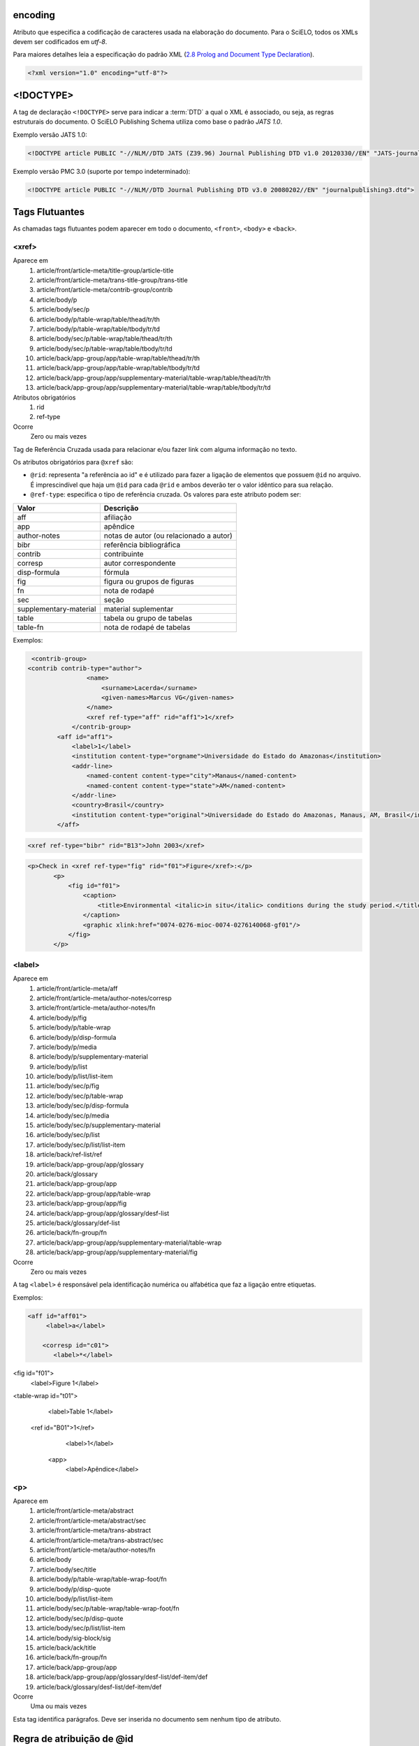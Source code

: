 .. _xml-encoding:

encoding
========
Atributo que especifica a codificação de caracteres usada na elaboração do documento. 
Para o SciELO, todos os XMLs devem ser codificados em *utf-8*.
 
Para maiores detalhes leia a especificação do padrão XML 
(`2.8 Prolog and Document Type Declaration <http://www.w3.org/TR/2000/REC-xml-20001006#sec-prolog-dtd>`_).
 
.. code-block:: xml
 
    <?xml version="1.0" encoding="utf-8"?>
 

.. _xml-doctype:

<!DOCTYPE>
==========
 
A tag de declaração ``<!DOCTYPE>`` serve para indicar a :term:`DTD` 
a qual o XML é associado, ou seja, as regras estruturais do documento. 
O SciELO Publishing Schema utiliza como base o padrão *JATS 1.0*. 
 
Exemplo versão JATS 1.0:
 
.. code-block:: xml
 
    <!DOCTYPE article PUBLIC "-//NLM//DTD JATS (Z39.96) Journal Publishing DTD v1.0 20120330//EN" "JATS-journalpublishing1.dtd">
 

Exemplo versão PMC 3.0 (suporte por tempo indeterminado):
 
.. code-block:: xml
 
    <!DOCTYPE article PUBLIC "-//NLM//DTD Journal Publishing DTD v3.0 20080202//EN" "journalpublishing3.dtd">

 
Tags Flutuantes
===============

As chamadas tags flutuantes podem aparecer em todo o documento, ``<front>``, 
``<body>`` e ``<back>``.


.. _elemento-xref:

<xref>
------

Aparece em
  1. article/front/article-meta/title-group/article-title
  2. article/front/article-meta/trans-title-group/trans-title
  3. article/front/article-meta/contrib-group/contrib
  4. article/body/p
  5. article/body/sec/p
  6. article/body/p/table-wrap/table/thead/tr/th
  7. article/body/p/table-wrap/table/tbody/tr/td
  8. article/body/sec/p/table-wrap/table/thead/tr/th
  9. article/body/sec/p/table-wrap/table/tbody/tr/td
  #. article/back/app-group/app/table-wrap/table/thead/tr/th
  #. article/back/app-group/app/table-wrap/table/tbody/tr/td
  #. article/back/app-group/app/supplementary-material/table-wrap/table/thead/tr/th
  #. article/back/app-group/app/supplementary-material/table-wrap/table/tbody/tr/td
 
Atributos obrigatórios
  1. rid
  2. ref-type
 
Ocorre
  Zero ou mais vezes


Tag de Referência Cruzada usada para relacionar e/ou fazer link com alguma 
informação no texto. 
 
Os atributos obrigatórios para ``@xref`` são:
 
* ``@rid``: representa "a referência ao id" e é utilizado para fazer a ligação 
  de elementos que possuem ``@id`` no arquivo. É imprescindível que haja um 
  ``@id`` para cada ``@rid`` e ambos deverão ter o valor idêntico para 
  sua relação.
* ``@ref-type``: especifica o tipo de referência cruzada. Os valores para 
  este atributo podem ser:
 

+------------------------+-----------------------------------------+
| Valor                  | Descrição                               |
+========================+=========================================+
| aff                    | afiliação                               |
+------------------------+-----------------------------------------+
| app                    | apêndice                                |
+------------------------+-----------------------------------------+
| author-notes           | notas de autor (ou relacionado a autor) |
+------------------------+-----------------------------------------+
| bibr                   | referência bibliográfica                |
+------------------------+-----------------------------------------+
| contrib                | contribuinte                            |
+------------------------+-----------------------------------------+
| corresp                | autor correspondente                    |
+------------------------+-----------------------------------------+
| disp-formula           | fórmula                                 |
+------------------------+-----------------------------------------+
| fig                    | figura ou grupos de figuras             |
+------------------------+-----------------------------------------+
| fn                     | nota de rodapé                          |
+------------------------+-----------------------------------------+
| sec                    | seção                                   |
+------------------------+-----------------------------------------+
| supplementary-material | material suplementar                    |
+------------------------+-----------------------------------------+
| table                  | tabela ou grupo de tabelas              |
+------------------------+-----------------------------------------+
| table-fn               | nota de rodapé de tabelas               |
+------------------------+-----------------------------------------+
 
Exemplos:
 
.. code-block:: xml

     <contrib-group>
    <contrib contrib-type="author">
                    <name>
                        <surname>Lacerda</surname>
                        <given-names>Marcus VG</given-names>
                    </name>
                    <xref ref-type="aff" rid="aff1">1</xref>
                </contrib-group>
            <aff id="aff1">
                <label>1</label>
                <institution content-type="orgname">Universidade do Estado do Amazonas</institution>
                <addr-line>
                    <named-content content-type="city">Manaus</named-content>
                    <named-content content-type="state">AM</named-content>
                </addr-line>
                <country>Brasil</country>
                <institution content-type="original">Universidade do Estado do Amazonas, Manaus, AM, Brasil</institution>
            </aff>
     
.. code-block:: xml

     <xref ref-type="bibr" rid="B13">John 2003</xref>


.. code-block:: xml

     <p>Check in <xref ref-type="fig" rid="f01">Figure</xref>:</p>
            <p>
                <fig id="f01">
                    <caption>
                        <title>Environmental <italic>in situ</italic> conditions during the study period.</title>
                    </caption>
                    <graphic xlink:href="0074-0276-mioc-0074-0276140068-gf01"/>
                </fig>
            </p>
 

.. _elemento-label:
 
<label>
-------

Aparece em
  1. article/front/article-meta/aff
  2. article/front/article-meta/author-notes/corresp
  3. article/front/article-meta/author-notes/fn
  4. article/body/p/fig
  5. article/body/p/table-wrap
  6. article/body/p/disp-formula
  7. article/body/p/media
  8. article/body/p/supplementary-material
  9. article/body/p/list
  10. article/body/p/list/list-item
  11. article/body/sec/p/fig
  12. article/body/sec/p/table-wrap
  13. article/body/sec/p/disp-formula
  14. article/body/sec/p/media
  15. article/body/sec/p/supplementary-material
  16. article/body/sec/p/list
  17. article/body/sec/p/list/list-item
  18. article/back/ref-list/ref
  19. article/back/app-group/app/glossary
  20. article/back/glossary
  21. article/back/app-group/app
  22. article/back/app-group/app/table-wrap
  23. article/back/app-group/app/fig  
  24. article/back/app-group/app/glossary/desf-list
  25. article/back/glossary/def-list
  26. article/back/fn-group/fn
  27. article/back/app-group/app/supplementary-material/table-wrap
  28. article/back/app-group/app/supplementary-material/fig
 
Ocorre
  Zero ou mais vezes


A tag ``<label>`` é responsável pela identificação numérica ou alfabética 
que faz a ligação entre etiquetas.

Exemplos:
 
.. code-block:: xml
 

     <aff id="aff01">
          <label>a</label>
     
         <corresp id="c01">
            <label>*</label>

<fig id="f01">
          <label>Figure 1</label>

<table-wrap id="t01">
          <label>Table 1</label>
 
     <ref id="B01">1</ref>
          <label>1</label>
 
      <app>
          <label>Apêndice</label>
 
 
.. _elemento-p:

<p>
---
 
Aparece em
  1. article/front/article-meta/abstract
  2. article/front/article-meta/abstract/sec
  3. article/front/article-meta/trans-abstract
  4. article/front/article-meta/trans-abstract/sec
  5. article/front/article-meta/author-notes/fn
  6. article/body
  7. article/body/sec/title  
  8. article/body/p/table-wrap/table-wrap-foot/fn
  9. article/body/p/disp-quote
  10. article/body/p/list/list-item
  11. article/body/sec/p/table-wrap/table-wrap-foot/fn
  12. article/body/sec/p/disp-quote
  13. article/body/sec/p/list/list-item   
  14. article/body/sig-block/sig
  15. article/back/ack/title
  16. article/back/fn-group/fn
  17. article/back/app-group/app
  18. article/back/app-group/app/glossary/desf-list/def-item/def  
  19. article/back/glossary/desf-list/def-item/def
 
Ocorre
  Uma ou mais vezes
 

Esta tag identifica parágrafos. Deve ser inserida no documento sem nenhum 
tipo de atributo.


.. _regra-atribuicao-id:

Regra de atribuição de @id
==========================
 
Para a composição do ``@id``, combine um prefixo com uma numeração sequencial, 
como segue:
 

+------------------------+---------------------------+---------+-----------------------+
| Elemento XML           | Descrição                 | Prefixo | Exemplo               |
+========================+===========================+=========+=======================+
| aff                    | Afiliação                 | aff     | aff01, aff02, ...     |
+------------------------+---------------------------+---------+-----------------------+
| app                    | Apêndice                  | app     | app01, app02, ...     |
+------------------------+---------------------------+---------+-----------------------+
| corresp                | Correspondência           | c       | c01, c02, ...         |
+------------------------+---------------------------+---------+-----------------------+
| disp-formula           | Equações                  | e       | e01, e02, ...         |
+------------------------+---------------------------+---------+-----------------------+
| fig                    | Figuras                   | f       | f01, f02, ...         |
+------------------------+---------------------------+---------+-----------------------+
| def-list               | Glossário                 | d       | d01, d02, ...         |
+------------------------+---------------------------+---------+-----------------------+
| table-wrap-foot/fn     | Notas de rodapé de tabela | TFN     | TFN01, TFN02, ...     |
+------------------------+---------------------------+---------+-----------------------+
| author-notes/fn |      | Notas de rodapé do artigo | fn      | fn01, fn02, ...       | 
| fn-group/fn            |                           |         |                       |
+------------------------+---------------------------+---------+-----------------------+
| table-wrap             | Tabela                    | t       | t01, t02, ...         |
+------------------------+---------------------------+---------+-----------------------+
| supplementary-material | Suplemento                | suppl   | suppl01, suppl02, ... |
+------------------------+---------------------------+---------+-----------------------+
| ref                    | Referência bibliográfica  | B       | B01, B02, ...         |
+------------------------+---------------------------+---------+-----------------------+
| media                  | Media                     | m       | m01, m02, ...         |
+------------------------+---------------------------+---------+-----------------------+
| sec                    | Seções                    | sec     | sec01, sec02, ...     |
+------------------------+---------------------------+---------+-----------------------+


.. _regra-nomeacao-imagem:

Regra de nomeação de imagens
============================
 
Para imagens (que podem ser figuras, equações, apêndices e etc) utilizar a 
seguinte estrutura de nomeação tanto nas imagens dentro do XML quanto para 
as imagens da pasta do pacote do fascículo ou lote de :term:`ahead-of-print`.
 
Para fascículo: 

    **ISSN**-**acrônimo**-**volume**-**número**-**paginação**-**nomedaimagem.extensãodaimagem**
 

Sendo:
 
* ISSN: Se houver mais de um, dar preferência ao impresso.
* Acrônimo: Sigla do periódico na SciELO
* Volume: Volume do fascículo
* Número: Número e/ou suplemento do fascículo (tratar como "n" e "s")
* Paginação: Manter a informação da primeira página contendo no mínimo 4 dígitos
* Nome da imagem: Prefixo com uma numeração sequencial 
  (ver :ref:`regra-atribuicao-id`)
 
Exemplo:
 
    *1807-5932-clin-69-05-0308-gf01.tif*
 

.. note:: Cada item deve ser separado por um hifén e obrigatoriamente deve-se 
          manter visível a extensão da imagem após o "ponto", optando 
          preferencialmente por imagens em formato *tif*.
 

Para ahead-of-print:
 
    **ISSN**-**acrônimo**-**númerodedoisemoprefixo.extensãodaimagem**
 
Exemplo:
 
    *0074-0276-mioc-00740276130057-gf01.tif*


.. _elemento-article:

<article>
=========

Aparece em
  ``/``
 
Atributos obrigatórios
  1. dtd-version
  2. article-type
  3. xml:lang
  4. xmlns:xlink="http://www.w3.org/1999/xlink"
  5. specific-use="sps-1.1"
 
Ocorre
  Uma vez
 

A tag ``<article>`` representa o elemento raiz do XML, e deve conter 
obrigatoriamente os atributos ``@dtd-version``, ``@article-type``, ``@xml:lang`` e
``@xmlns:xlink="http://www.w3.org/1999/xlink"``.

O atributo ``@xmlns:mml="http://www.w3.org/1998/Math/MathML"`` é opcional e 
deve ser utilizado apenas quando equações MathML forem identificadas no 
documento.

Para ``@dtd-version`` utilizar os valores 1.0 ou 3.0 conforme a :term:`DTD`, 
explicitada em :ref:`xml-doctype`. Para ``@article-type`` define-se a tipologia 
de artigos, os valores que podem ser utilizados são:
 
+--------------------+----------------------------------------------------------+
| Valor              | Descrição                                                |
+====================+==========================================================+
| research-article   | artigo original - abrange pesquisas, experiências        |
|                    | clínicas ou cirúrgicas ou outras contribuições originais.|
+--------------------+----------------------------------------------------------+
| letter             | cartas - comunicação entre pessoas ou instituições e     |
|                    | organizações por intercâmbio de cartas                   |
+--------------------+----------------------------------------------------------+
| article-commentary | comentários - uma nota crítica ou esclarecedora, escrita |
|                    | para discutir, apoiar ou debater um artigo ou outra      |
|                    | apresentação anteriormente publicada. Pode ser um artigo,| 
|                    | carta, editorial, etc. Estas publicações podem aparecer  |
|                    | como comentário, comentário editorial, ponto de vista,   |
|                    | etc.                                                     |
+--------------------+----------------------------------------------------------+
| brief-report       | comunicação breve - compreende breves relatos de         |
|                    | experiências, trabalhos ou projetos de investigação      |
|                    | em andamento.                                            |
+--------------------+----------------------------------------------------------+
| editorial          | editorial - uma declaração de opiniões, crenças e        |
|                    | políticas do editor de uma revista, geralmente sobre     |
|                    | assuntos de significado científico de interesse da       |
|                    | comunidade científica ou da sociedade.                   |
+--------------------+----------------------------------------------------------+
| in-brief           | press release - comunicação breve de linguagem           |
|                    | jornalística sobre um artigo ou tema.                    |
+--------------------+----------------------------------------------------------+
| case-report        | informe/relato de caso - descrição sumária de casos      |
|                    | especiais, que, por sua raridade despertam interesse     |
|                    | informativo para a coletividade.                         |
+--------------------+----------------------------------------------------------+
| report             | informe/relatório técnico - um informe que dá detalhes   |
|                    | de uma investigação ou resultado de um problema          |
|                    | científico. Pode também relatar um artigo científico,    |
|                    | o estado e posição atual de uma investigação científica  |
|                    | e o desenvolvimento da mesma.                            |
+--------------------+----------------------------------------------------------+
| note               | nota - relata resultados parciais ou preliminares de     |
|                    | investigação empírica.                                   |
+--------------------+----------------------------------------------------------+
| correction         | errata - corrige erros apresentados em artigos após      |
|                    | sua publicação online/impressa.                          |
+--------------------+----------------------------------------------------------+
| obituary           | obituário - anúncio de morte normalmente de              |
|                    | pesquisadores de notório saber de uma determinada        |
|                    | área para conhecimento de seus pares.                    |
+--------------------+----------------------------------------------------------+
| abstract           | resumo - uma apresentação precisa e resumida de uma      |
|                    | obra sem agregar interpretação ou crítica, acompanhado   |
|                    | de uma referência bibliográfica da obra original.        |
+--------------------+----------------------------------------------------------+
| review-article     | revisão - um artigo que se refere a um material          |
|                    | já publicado sobre um tema. Pode ser extenso quanto      |
|                    | à complexidade e ao intervalo de tempo do material       |
|                    | investigado.                                             |
+--------------------+----------------------------------------------------------+
| book-review        | resenha - análise críticas de livros e outras            |
|                    | monografias.                                             |
+--------------------+----------------------------------------------------------+
| product-review     | comentário de produto - Descrição, análise ou avaliação  |
|                    | de um produto, como um livro.                            |
+--------------------+----------------------------------------------------------+
| clinical-trial     | ensaio clínico - ensaio clínico que segue um plano ou    |
|                    | protocolo pré-definido e registrado.                     |
+--------------------+----------------------------------------------------------+
| retraction         | retratação - a retratação de um artigo científico é um   |
|                    | instrumento para corrigir o registro acadêmico publicado |
|                    | equivocadamente, por plágio, por exemplo.                |
+--------------------+----------------------------------------------------------+
| collection         | coleção - utilizada quando há um conjunto de cartas,     |
|                    | respostas, resenhas etc. O tipo collection é utilizado   |
|                    | em "article" do artigo principal e em ``<sub-article>``  |
|                    | ou ``<response>`` é identificado cada carta, resenha,    | 
|                    | resposta etc.                                            |
+--------------------+----------------------------------------------------------+


.. note:: O atributo ``@article-type`` identifica o tipo de documento. 
          Não confundir com a seção em que o documento aparece no sumário.
 

Para ``@xml:lang``, utilizar código de duas letras conforme norma *ISO 639-1*. 
Para uma lista completa dos códigos disponíveis e mais informações sobre a 
norma *ISO 639-1*, acesse http://www.mathguide.de/info/tools/languagecode.html.
 

Exemplo da tag completa versão JATS 1.0:
 
.. code-block:: xml
 
     <article xmlns:xlink="http://www.w3.org/1999/xlink" xmlns:mml="http://www.w3.org/1998/Math/MathML" dtd-version="1.0" specific-use="sps-1.1" article-type="research-article" xml:lang="en">
 

Exemplo da tag completa versão PMC 3.0:
 
.. code-block:: xml

    <article xmlns:xlink="http://www.w3.org/1999/xlink" xmlns:mml="http://www.w3.org/1998/Math/MathML" dtd-version="3.0" specific-use="sps-1.1" article-type="research-article" xml:lang="en">
 

.. _elemento-front:

<front>
=======

Aparece em
  :ref:`elemento-article`
 
Ocorre
  Uma vez


Em ``<front>`` devem ser identificados os metadados do periódico, título, 
autoria, afiliação, resumo, palavras-chave, DOI, volume, número, suplemento, 
paginação, indicação da licença Creative Commons, data de publicação, 
seção de cabeçalho, histórico de datas, dados de correspondência, 
notas de autor, informações de resenhas de livros.
 

.. _elemento-journal-meta:

<journal-meta>
--------------

Aparece em
  :ref:`elemento-front`
 
Ocorre
  Uma vez


Em ``<journal-meta>`` faz-se a identificação dos metadados do periódico.
 
.. note:: Consulte o :ref:`arquivo de metadados dos periódicos <journal-meta-csv>` 
          como referência na identificação dos elementos.


.. _elemento-journal-id:
 
<journal-id>
^^^^^^^^^^^^

Aparece em
  :ref:`elemento-journal-meta`
 
Atributos obrigatórios
  1. journal-id-type='nlm-ta' ou journal-id-type='publisher-id'
 
Ocorre
  Uma vez


Especifica o título padronizado do periódico.
 
Para o uso do título do periódico no Pubmed, 
utiliza-se ``@journal-id-type="nlm-ta"``:
 
.. code-block:: xml
 
    <journal-id journal-id-type="nlm-ta">
        Mem Inst Oswaldo Cruz
    </journal-id>
 

.. note:: Para verificar se o periódico está indexado no Medline 
          consulte o link http://www.ncbi.nlm.nih.gov/pubmed/advanced


Para o uso do acrônimo do periódico no SciELO, 
utiliza-se ``@journal-id-type="publisher-id"``:
 
.. code-block:: xml
 
    <journal-id journal-id-type="publisher-id">
        mioc
    </journal-id>


.. _elemento-journal-title-group:
 
<journal-title-group>
^^^^^^^^^^^^^^^^^^^^^

Aparece em
  :ref:`elemento-journal-meta`
 
Ocorre
  Uma vez
 

Abrange tags que representam os metadados identificadores da revista.
 
Exemplo:

.. code-block:: xml
 
    ...
    <journal-meta>
        ...
        <journal-title-group>
            <journal-title>
                Brazilian Journal of Otorhinolaryngology
            </journal-title>
            <abbrev-journal-title abbrev-type="publisher">
                Braz J Otorhinolaryngol.
            </abbrev-journal-title>
            ...
        </journal-title-group>
        ...
    </journal-meta>
    ...
 

.. _elemento-journal-title:
 
<journal-title>
^^^^^^^^^^^^^^^

Aparece em
  :ref:`elemento-journal-title-group`
 
Ocorre
  Uma vez


Neste item é incluído o título longo do periódico de acordo com seu registro 
no ISSN. 

.. note:: Consulte o :ref:`arquivo de metadados dos periódicos <journal-meta-csv>` 
          como referência na identificação dos elementos.
 
Exemplo:

.. code-block:: xml

    ...
    <journal-meta>
        ...
        <journal-title-group>
            <journal-title>
                Brazilian Journal of Medical and Biological Research
            </journal-title>
            ...
        </journal-title-group>
        ...
    </journal-meta>
    ...
 

.. _elemento-abbrev-journal-title:

<abbrev-journal-title>
^^^^^^^^^^^^^^^^^^^^^^

Aparece em
  :ref:`elemento-journal-title-group`
 
Atributo obrigatório
  1. abbrev-type="publisher"
 
Ocorre
  Uma vez
 

Nesta tag é incluída a forma abreviada do título do periódico de acordo 
com seu registro no ISSN. 

.. note:: Consulte o :ref:`arquivo de metadados dos periódicos <journal-meta-csv>` 
          como referência na identificação dos elementos.

Exemplo:
 
.. code-block:: xml
 
    <journal-title-group>  
        <abbrev-journal-title abbrev-type="publisher">
            Braz. J. Med. Biol. Res.
        </abbrev-journal-title>
    </journal-title-group>
 

.. _elemento-issn:
 
<issn>
^^^^^^

Aparece em
  :ref:`elemento-journal-meta`, :ref:`elemento-element-citation`
 
Atributos obrigatórios em ``<front>``
  1. pub-type='ppub' ou pub-type='epub'
 
Ocorre
  Uma ou mais vezes


O ISSN é um código numérico, único, que identifica uma publicação seriada 
a qual é definida pela norma *ISO 3297:2007*. Normalmente cada tipo de 
suporte utilizado pelo periódico possui um número específico. 

É possível também encontrar esta informação em :ref:`elemento-back` dentro de 
:ref:`elemento-element-citation` nas referências, mas não se faz o uso de 
nenhum atributo neste caso.

.. note:: Consulte o :ref:`arquivo de metadados dos periódicos <journal-meta-csv>` 
          como referência na identificação dos elementos.

Os valores permitidos para o atributo ``@pub-type`` são:

+-------+-------------------------+
| Valor | Descrição               |
+=======+=========================+
| ppub  | ISSN da versão impressa |
+-------+-------------------------+
| epub  | ISSN da versão digital  |
+-------+-------------------------+
 
No caso de estarem disponíveis, ambos os ISSNs deverão ser identificados, 
conforme o exemplo:
 
.. code-block:: xml
    
    ...
    <journal-meta>
        ...
        <issn pub-type="epub">1808-8686</issn>
        <issn pub-type="ppub">1808-8694</issn>
        ...
    </journal-meta>
    ...


.. _elemento-publisher:
 
<publisher>
^^^^^^^^^^^

Aparece em
  :ref:`elemento-journal-meta`
 
Ocorre
  Uma vez


O nome da instituição responsável pela publicação do periódico deve ser 
especificado de acordo com o registro na SciELO. 

.. note:: Consulte o :ref:`arquivo de metadados dos periódicos <journal-meta-csv>` 
          como referência na identificação dos elementos.
 
Exemplo:
 
.. code-block:: xml
 
    ...
    <journal-meta>
        ...
        <publisher>
            <publisher-name>
                Instituto Oswaldo Cruz, Ministério da Saúde
            </publisher-name>
        </publisher>
        ...
    </journal-meta>
    ...
 

.. _elemento-article-meta:
     
<article-meta>
--------------

Aparece em
  :ref:`elemento-front`
 
Ocorre
  Uma vez


Contém os metadados do artigo. Seus elementos básicos são :term:`DOI`, seção 
(de acordo com o sumário do periódico), título(s) do artigo, autor (es) e 
suas respectivas afiliações e notas, data de publicação, volume, número e 
paginação do artigo, resumo(s), palavras-chave, histórico, indicação da licença
de uso Creative Commons e contagem de elementos.

 
.. _elemento-article-id:

<article-id>
^^^^^^^^^^^^

Aparece em
  :ref:`elemento-article-meta`
 
Atributos obrigatórios
  1. pub-id-type='doi'
 
Ocorre
  Uma ou mais vezes


Cada artigo deve possuir um identificador único, e para tal a SciELO utiliza 
o identificador :term:`DOI` do artigo. 
 
Exemplo:
 
.. code-block:: xml
    
    ...
    <article-meta>
        ...
        <article-id pub-id-type="doi">
            10.1590/0074-0276130047
        </article-id>
        ...
    </article-meta>
    ...
     

.. _elemento-article-categories:
 
<article-categories>
--------------------

Aparece em
  :ref:`elemento-article-meta`
 
Ocorre
  Uma vez


Em ``<article-categories>`` classifica-se o artigo de acordo com a seção 
que aparece no sumário do periódico. Esta classificação pode ser temática 
ou por tipologia do documento.
 
 
.. _elemento-subj-group:

<subj-group>
^^^^^^^^^^^^

Aparece em
  :ref:`elemento-article-categories`
 
Atributos obrigatórios
  1. subj-group-type="heading"
 
Ocorre
  Uma vez
 

Designa a seção do documento e serve para organizar documentos em grupos 
por assunto. É obrigatória a presença de uma e somente uma ocorrência do
elemento ``<subj-group>`` com o atributo ``@subj-group-type="heading"``. 
Em ``<subject>`` atribui-se a seção em que o artigo foi classificado 
(consultar o sumário para melhor identificação) e para :term:`ahead-of-print` 
deve ser adotado sempre a seção ``Articles``.
 
 
Exemplos:
 
Seção temática:
 
.. code-block:: xml
 
    ...
    <article-categories>
        <subj-group subj-group-type="heading">
            <subject>Biotechnology</subject>
        </subj-group>
    </article-categories>
    ...


Seção por tipo de documento:
 
.. code-block:: xml
 
    ...
    <article-categories>
        <subj-group subj-group-type="heading">
            <subject>Original Article</subject>
        </subj-group>
    </article-categories>
    ...
 
Para ahead-of-print:
 
.. code-block:: xml
 
    ...
    <article-categories>
        <subj-group subj-group-type="heading">
            <subject>Articles</subject>
        </subj-group>
    </article-categories>
    ...
 

.. _elemento-title-group:

<title-group>
-------------

Aparece em
  :ref:`elemento-article-meta`
 
Ocorre
  Uma vez


Esta tag é utilizada para especificar o título ou um conjunto de títulos 
do artigo. Nele são identificados :ref:`elemento-article-title` e 
:ref:`elemento-trans-title-group`.
 
 
.. _elemento-article-title:

<article-title>
^^^^^^^^^^^^^^^

Aparece em
  :ref:`elemento-title-group`, :ref:`elemento-element-citation`
 
Ocorre
  Uma vez


Esta tag pode ser utilizada para especificar o título do artigo em si 
em :ref:`elemento-article-meta`, ou para especificar um título de documento 
nas referências em :ref:`elemento-element-citation`. Em ambos os casos, o 
atributo ``@xml:lang`` não deve ser utilizado.
 
Exemplo:
 
.. code-block:: xml
 
    ...
    <title-group>
        <article-title>The teaching of temporomandibular disorders and  orofacial pain at undergraduate level in Brazilian dental schools</article-title>
    </title-group>
    ...

.. note:: Se o título do artigo ou da referência possuir um subtítulo, ele deve 
          ser marcado junto a tag ``<article-title>``. Não se deve marcar 
          nenhum texto separadamente em outras tags 
          (a mesma regra se aplica a :ref:`elemento-trans-title`).
 
Exemplo:
 
.. code-block:: xml
 
     <title-group>
          <article-title>Correlação entre sintomas e tempo de evolução do câncer do trato aerodigestivo superior com o estádio inicial e avançado</article-title>
     </title-group>.


.. _elemento-trans-title-group:
 
<trans-title-group>
^^^^^^^^^^^^^^^^^^^

Aparece em
  :ref:`elemento-title-group`
 
Atributos obrigatórios
  1. xml:lang
 
Ocorre
  Zero ou mais vezes


Esta tag é utilizada para apresentar o título traduzido ou um conjunto de 
títulos traduzidos do artigo. O atributo ``@xml:lang`` é obrigatório 
e deve ser utilizado para especificar o idioma traduzido do título.


.. _elemento-trans-title:

<trans-title>
^^^^^^^^^^^^^

Aparece em
  :ref:`elemento-trans-title-group`
 
Ocorre 
  Uma ou mais vezes


Marca o título traduzido, dentro da tag :ref:`elemento-trans-title-group`.


Exemplo:
 
.. code-block:: xml
 
    ...
    <title-group>
        <article-title>Between spiritual wellbeing and spiritual distress: possible related factors in elderly patients with cancer</article-title>
        <trans-title-group xml:lang="pt">
            <trans-title>Entre o bem-estar espiritual e a angústia espiritual: possíveis fatores relacionados a idosos com cancro</trans-title>
        </trans-title-group>
        <trans-title-group xml:lang="es">
            <trans-title>Entre el bienestar espiritual y el sufrimiento espiritual: posibles factores relacionados en ancianos con câncer</trans-title>
        </trans-title-group>
    </title-group>
    ...
          

.. _elemento-contrib-group:
 
<contrib-group>
---------------

Aparece em
  :ref:`elemento-article-meta`
 
Ocorre
  Uma vez


Representa o grupo dos que contribuiram para a elaboração do artigo. 
Os tipos de contribuintes mais frequentes são de autores pessoais, 
instituições e grupos de pesquisa. A tag pode ou não envolver a 
informação de afiliação, sendo obrigatória na identificação do contribuidor 
do tipo autores (author) sejam institucionais ou não. Os principais 
elementos de ``<contrib-group>`` são: :ref:`elemento-contrib`, 
:ref:`elemento-xref`, :ref:`elemento-collab`, :ref:`elemento-aff` e 
:ref:`elemento-role`.


.. _elemento-contrib:
 
<contrib>
^^^^^^^^^

Aparece em
  :ref:`elemento-contrib-group`
 
Atributos obrigatórios
  1. contrib-type
 
Ocorre
  Uma ou mais vezes


Em ``<contrib>`` especifica-se o indivíduo ou instituição que contribuiu para 
o artigo. Pode ser anônimo ou ter um ou vários autores, inclusive autores 
institucionais. Tags como ``<name>``, ``<collab>``, ``<on-behalf-of>``, 
``<xref>``, ``<role>`` e ``<anonymous>`` podem ser encontradas neste elemento. 
 
O atributo ``@contrib-type`` pode possuir os valores:

+------------+----------------------------------------------------------------+
| Valor      | Descrição                                                      |
+============+================================================================+
| author     | Autor do conteúdo                                              |
+------------+----------------------------------------------------------------+
| compiler   | Compilador - pessoa que montou um trabalho composto de várias  |
|            | fontes                                                         |
+------------+----------------------------------------------------------------+
| editor     | Editor do conteúdo                                             |
+------------+----------------------------------------------------------------+
| translator | Tradutor do conteúdo                                           |
+------------+----------------------------------------------------------------+

 
Exemplo:
 
.. code-block:: xml
 
    ...
    <contrib-group>
        <contrib contrib-type="author">
            <name>
                <surname>Freitas</surname>
                <given-names>Ismael Forte</given-names>
                <suffix>Júnior</suffix>
            </name>
            <xref ref-type="aff" rid="aff01">1</xref>
        </contrib>
        ...
    </contrib-group>
    ...
 
.. note:: Observar normas para entrada de nomes (*AACR2* - Código de Catalogação 
          Anglo Americano e/ou Currículo Lattes dos autores, avaliar formas 
          de entrada autorizadas).
 

.. _elemento-collab:
 
<collab>
^^^^^^^^

Aparece em
  :ref:`elemento-contrib`, 
  :ref:`elemento-person-group` 
 
Ocorre
  Zero ou mais vezes


Utilizada para identificar uma autoria institucional individual ou grupo. 

 
.. _elemento-on-behalf-of:

<on-behalf-of>
^^^^^^^^^^^^^^

Aparece em
  :ref:`elemento-contrib-group`, 
  :ref:`elemento-contrib`
 
Ocorre
  Zero ou mais vezes


Utiliza-se quando um autor age como representante de um grupo ou 
organização. Ou seja, quando o autor diz ter escrito ou editado um trabalho 
em nome de uma organização. 

 
Exemplo:

.. code-block:: xml

    <!-- CORRIGIR: Dados reais -->

    ...
    <contrib-group>
        ...
        <contrib>
            ...
            <on-behalf-of>
                Identificação de um grupo ou organização
            </on-behalf-of>
            ...
        </contrib>
        ...
    </contrib-group>
    ...
 
 
.. _elemento-role:

<role>
^^^^^^

Aparece em
  :ref:`elemento-collab`, 
  :ref:`elemento-contrib`, 
  :ref:`elemento-contrib-group`, 
  :ref:`elemento-element-citation`, 
  :ref:`elemento-person-group`, 
  :ref:`elemento-product`
 
Ocorre
  Zero ou mais vezes


A tag ``<role>`` (função ou papel) é usada para especificar o cargo 
(ou função) do contribuinte do documento.  

Exemplos:
 
.. code-block:: xml
 
    ...
    <contrib contrib-type="author">
        ...
        <name>
            <surname>Meader</surname>
            <given-names>CR</given-names>
            <prefix>Dr.</prefix>
            <suffix>Junior</suffix>
        </name>
        <xref ref-type="aff" rid="aff02">2</xref>
        <role>Pesquisador</role>
        ...
    </contrib>
    ...
 
 
.. code-block:: xml
 
    ...
    <element-citation publication-type="journal">
        ...
        <person-group person-group-type="author">
            <name>
                <surname>Petitti</surname>
                <given-names>DB</given-names>
                ...
            </name>
            <name>
                <surname>Crooks</surname>
                <given-names>VC</given-names>
                ...
            </name>
            <role>pesquisador</role>
            ...
        </person-group>
        ...
    </element-citation>
    ...
      

.. _elemento-name:
 
<name>
^^^^^^

Aparece em
  :ref:`elemento-contrib`, :ref:`elemento-person-group`
  
Ocorre
  Zero ou mais vezes


A tag ``<name>`` é utilizada para especificar o nome pessoal do contribuinte 
autoral. As tags possíveis em ``<name>`` são: :ref:`elemento-surname`, 
:ref:`elemento-given-names`, :ref:`elemento-prefix`, :ref:`elemento-suffix`.
 

.. note:: As tags possíveis em ``<name>`` devem seguir obrigatoriamente a 
          sequência de aparecimento citada acima.
 

.. _elemento-surname:
 
<surname>
^^^^^^^^^

Aparece em
  :ref:`elemento-name`
 
Ocorre
  Uma ou mais vezes


É utilizada para especificar sobrenome de autores. Aqui deve ser 
especificado o último nome do autor. Deve-se observar as regras para 
identificação de sobrenome de acordo com a norma adotada pelo periódico. 
A recomendação da SciELO é utilizar a norma *AACR2* Código de Catalogação 
Anglo Americano e/ou Currículo Lattes dos autores).
 
Exemplo:

.. code-block:: xml
 
    ...
    <name>
        <surname>Almeida</surname>
        <given-names>Antônio Golçalves de</given-names>
        ...
    </name>
    ...
 

.. _elemento-given-names:

<given-names>
^^^^^^^^^^^^^

Aparece em
  :ref:`elemento-name`
 
Ocorre
  Zero ou mais vezes


Identifica o prenome do autor, ou seja, todos os nomes que não o sobrenome.
 
.. code-block:: xml
 
    ...
    <name>
        <surname>Santos</surname>
        <given-names>Ana Maria da Silva</given-names>
        ...
    </name>
    ...
 

.. _elemento-prefix:

<prefix>
^^^^^^^^

Aparece em
  :ref:`elemento-name`
 
Ocorre
  Zero ou mais vezes


Especifica o qualificador que precede o prenome do autor. Geralmente é 
utilizado para identificar qualificadores como "Prof. Dr.", "Dr.", "Sr",
"Presidente", "Embaixador" dentre outros.
 
Exemplo:

.. code-block:: xml

    ...
    <name>
        <surname>Oliveira</surname>
        <given-names>Marcos de</given-names>
        <prefix>Prof.</prefix>
        ...
    </name>
    ... 
 

.. _elemento-suffix:

<suffix>
^^^^^^^^

Aparece em
  :ref:`elemento-name`
 
Ocorre
  Zero ou mais vezes


Especifica sufixos do nome como as partículas "Neto", "Júnior", "Jr.", 
"Filho", "Sobrinho" etc.
 
Exemplo:

.. code-block:: xml
 
    ...
    <name>
        <surname>Santos</surname>
        <given-names>João da Silva</given-names>
        <suffix>Neto</suffix>
        ...
    </name>
    ...


.. _elemento-aff:

<aff>
-----

Aparece em
  :ref:`elemento-article-meta`

Atributos obrigatórios
  1. id
 
Ocorre
  Zero ou mais vezes


Considera-se como afiliação o vínculo institucional dos contribuintes do artigo. 
Os dados de afiliação são importantes para localizar e mensurar a produção 
científica por país, estado, cidade, bem como por instituição e seus 
departamentos. Recomenda-se que os nomes das instituições das afiliações 
sejam especificadas em sua forma original, sem tradução ou abreviações de 
seus nomes. Ou seja, por exemplo, identificar preferencialmente 
**Universidade de São Paulo** a USP, ou University of São Paulo, ou 
Saint Paul University, entre outras possíveis formas. 
Por isso, quando ocorre no documento de existir mais de uma forma, usar a original.
 
Para composição do atributo ``@id``, utiliza-se o seguinte padrão: 
``aff`` + o número de ordem da afiliação. (Ver :ref:`regra-atribuicao-id`)
 
 
Exemplo:
 
.. code-block:: xml
 
    ...
    <aff id="aff01">
        <label>1</label>
        <institution content-type="orgname">Fundação Oswaldo Cruz</institution> 
        <institution content-type="orgdiv1">Escola Nacional de Saúde Pública Sérgio Arouca</institution>
        <institution content-type="orgdiv2">Centro de Estudos da Saúde do Trabalhador e Ecologia Humana</institution>   
        <addr-line>
            <named-content content-type="city">Manguinhos</named-content>
            <named-content content-type="state">RJ</named-content>
        </addr-line>
        <country>Brasil</country>
        <institution content-type="original">Prof. da Fundação Oswaldo Cruz; da Escola Nacional de Saúde Pública Sérgio Arouca, do Centro de Estudos da Saúde do Trabalhador e Ecologia Humana. RJ - Manguinhos / Brasil. <named-content content-type="email">maurosilva@fiocruz.com</named-content></institution>
    </aff>
    ...
 

.. _elemento-institution:

<institution>
^^^^^^^^^^^^^

Aparece em
  :ref:`elemento-aff`
 
Atributos obrigatórios
  1. content-type
 
Ocorre
  Zero ou mais vezes


Nesta tag especifica-se a instituição do autor, a qual pode ser dividida 
em até três níveis. Estes níveis serão definidos pelo atributo obrigatório 
``@content-type``, podendo possuir os seguintes valores:

+---------+--------------------------------------------------------------------+ 
| Valor   | Descrição                                                          |
+=========+====================================================================+
| orgname | Representando a instituição de nível hierárquico maior mencionado  |
|         | na afiliação                                                       |
+---------+--------------------------------------------------------------------+ 
| orgdiv1 | Representando a primeira divisão da instituição mencionada em      |
|         | orgname                                                            |
+---------+--------------------------------------------------------------------+ 
| orgdiv2 | Representando a segunda divisão da instituição mencionada em       |
|         | orgname                                                            |
+---------+--------------------------------------------------------------------+ 
 

.. note:: No caso de mais divisões mencionadas em afiliações no PDF, 
          identifica-las somente na tag ``<institution content-type="original">``.
 

.. code-block:: xml
 
    ...
    <aff id="aff01">
        <institution content-type="orgname">
            Universidade de São Paulo
        </institution>
        <institution content-type="orgdiv1">
            Faculdade de Filosofia, Letras e Ciências Humanas
        </institution>
        <institution content-type="orgdiv2">
            Departamento de Vernáculos
        </institution>
        ...
    </aff>
    ...
 

Deve-se especificar a afiliação completa como aparece no documento 
original. Caso o email esteja presente também deve ser marcado; ambas as tags 
possuem atributo obrigatório ``@content-type`` dos tipos: original, email ou country conforme segue no exemplo:


.. code-block:: xml
 
     <institution content-type="original">Técnica de Cardiopneumologia. Unidade de Fisiopatologia Respiratória, Serviço de Pneumologia, Centro Hospitalar Lisboa Norte, Lisboa, Portugal. 
     <named-content content-type="email">mara@scielo.org</named-content></institution>

 
.. _elemento-addr-line:
     
<addr-line>
^^^^^^^^^^^

Aparece em
  :ref:`elemento-aff`
 
Ocorre
  Zero ou mais vezes

Em ``<addr-line>``, especifica-se os dados de endereço da instituição 
vinculada ao autor, e deve aparecer quando a informação for descrita no 
artigo dentro de :ref:`elemento-aff`. Pode conter somente informações de 
estado e cidade.
 

.. _elemento-named-content:
 
<named-content>
^^^^^^^^^^^^^^^
 
Aparece em
  :ref:`elemento-addr-line`
 
Atributos obrigatórios
  1. content-type
 
Ocorre
  Zero ou mais vezes


Esta tag representa as informações de endereço que aparecem em afiliação e 
portanto irá dentro da tag de :ref:`elemento-addr-line` e obrigatoriamente 
terá o atributo ``@content-type``, podendo possuir os seguintes valores: 


+---------+------------+ 
| Valor   | Descrição  |
+=========+============+
| city    | Cidade     |
+---------+------------+
| state   | Estado     |
+---------+------------+
 

.. code-block:: xml
    
    ...
    <addr-line>
        <named-content content-type="city">
            São José do Rio Preto
        </named-content>
        <named-content content-type="state">
            São Paulo
        </named-content>
        ...
    </addr-line>
    ...
 

.. _elemento-country:

<country>
^^^^^^^^^

Aparece em
  :ref:`elemento-aff`
 
Ocorre
  Uma vez


Identifica o país da afiliação.
 
A tag pode possuir o atributo ``@country`` e nele deve ser atribuído o código 
do país de acordo com a Norma *ISO 3166*, com dois caracteres alfabéticos.

Para consultar o código do país consulte o link: 
https://www.iso.org/obp/ui/#iso:pub:PUB500001:en


Exemplo:

.. code-block:: xml
 
    ...
    <aff id="aff01">
        ...
        <country>Brasil</country>
        ...
    </aff>
    ...


.. code-block:: xml

    ...
    <aff id="aff01">
        ...
        <country country="BR">Brasil</country>
        ...
    </aff>
    ...


.. note:: Para a próxima versão do SciELO PS este atributo passará a ser obrigatório.


.. _elemento-author-notes:
 
<author-notes>
--------------       

Aparece em
  :ref:`elemento-article-meta`
 
Ocorre
  Zero ou mais vezes


A tag de notas de autor deve ser utilizada para identificar informações como 
correspondência, contribuição igualitária, conflitos de interesses, 
ou seja, notas sobre autor.

Exemplo:
 
.. code-block:: xml
 
    ...
    <article-meta>
        ...
        <author-notes>
            <corresp id="c01">
                <bold>Correspondence:</bold> Maria Silva, Avenida Senador Felinto Muller,s/n - Cidade Universitária, 79070-192 Campo Grande - MS Brasil,<email>maria.ra@hotmail.com</email>
            </corresp>
            <fn fn-type="conflict">
                <p>Conflict of interest: none</p>
            </fn>     
        </author-notes>
        ...
    </article-meta>
    ...
 
 
.. _elemento-fn:

<fn>
----

Representa um complemento ou um comentário explicativo do que está sendo 
citado no texto, e deve ser identificado de acordo com sua natureza 
ao referenciar autores ou as demais partes do texto.

.. _elemento-fn-notas-autores:

Notas de autor
^^^^^^^^^^^^^^

Aparece em
  :ref:`elemento-author-notes`
 
Atributos obrigatórios
  1. fn-type
 
Ocorre
  Zero ou mais vezes


Notas de rodapé de autores são notas inseridas em :ref:`elemento-author-notes` 
e que obrigatoriamente possuem o atributo ``@fn-type``. 

Os valores possíveis para o atributo ``@fn-type`` são:
 
+---------------------------+--------------------------------------------------+
| Valor                     | Descrição                                        |
+===========================+==================================================+
| author                    | Outro tipo de nota relacionado a autor           |
+---------------------------+--------------------------------------------------+
| con                       | Informação de contribuição                       |
+---------------------------+--------------------------------------------------+
| conflict                  | Declaração de conflito de Interesse              |
+---------------------------+--------------------------------------------------+
| corresp                   | Informação de correspondência                    |
+---------------------------+--------------------------------------------------+
| current-aff               | Afiliação atual do autor                         |
+---------------------------+--------------------------------------------------+
| deceased                  | Pessoa morreu desde que o artigo foi escrito     |
+---------------------------+--------------------------------------------------+
| edited-by                 | Autor é o editor                                 |
+---------------------------+--------------------------------------------------+
| equal                     | Informação de contribuição igualitária           |
+---------------------------+--------------------------------------------------+
| on-leave                  | Autor está ausente (sabático ou outro)           |
+---------------------------+--------------------------------------------------+
| participating-researchers | Autor foi um pesquisador para o artigo           |
+---------------------------+--------------------------------------------------+
| present-address           | Endereço atual do autor                          |
+---------------------------+--------------------------------------------------+
| previously-at             | Afiliação anterior do autor                      |
+---------------------------+--------------------------------------------------+
| study-group-members       | Autor foi um membro do grupo de estudos para a   |
|                           | pesquisa                                         |
+---------------------------+--------------------------------------------------+
| other                     | Especifica aquelas notas diferentes das          |
|                           | relacionados acima. É possível também ter este   |
|                           | tipo de nota em :ref:`elemento-fn-group` em      |
|                           | ``<back>``                                       |
+---------------------------+--------------------------------------------------+
 

.. code-block:: xml
 
    ...
    <author-notes>
        <corresp id="c01">
            <label>*</label>
            <bold>Correspondence</bold>: Dr. Edmundo Figueira Departamento de Fisioterapia, Universidade FISP - Hogwarts,  Brasil. E-mail: <email>contato@contato.com</email>
        </corresp>           
        <fn fn-type="conflict">
            <p>Não há conflito de interesse entre os autores do artigo.</p>
        </fn>
        <fn fn-type="equal">
            <p>Todos os autores tiveram contribuição igualitária na criação do artigo.</p>
        </fn>
    </author-notes>
    ...
 

.. _elemento-fn-notas-gerais:

Notas gerais
^^^^^^^^^^^^

Aparece em
  :ref:`elemento-fn-group`

Atributos obrigatórios
  1. fn-type

Ocorre
  Uma ou mais vezes


Representa um complemento ou um comentário explicativo do que está sendo 
citado no texto.
 
As notas que devem ser consideradas para entrar como nota de rodapé de
:ref:`elemento-back`, são quaisquer notas que não fazem nenhum tipo de
referência aos autores, as quais deverão ser identificadas em
:ref:`elemento-fn-notas-autores`.
 
Notas em :ref:`elemento-back` devem ser identificadas dentro do grupo 
:ref:`elemento-fn-group`.
 
Para composição de ``@id`` de **notas** utiliza-se o seguinte padrão: "fn" + o 
número de ordem das notas. (Ver :ref:`regra-atribuicao-id`)
 
Para notas que apresentam uma etiqueta de identificação (1, 2, a, b, *, e etc)
marque com a tag :ref:`elemento-label`. A tag :ref:`elemento-label` não
pode estar dentro de :ref:`elemento-p`.

Os valores possíveis para o atributo ``@fn-type`` são:
 
+-------------------------+--------------------------------------------------+
| Valor                   | Descrição                                        |
+=========================+==================================================+
| abbr                    | Representa abreviaturas de termos e nomes        |
|                         | próprios utilizadas ao longo do texto. Caso      |
|                         | esteja falando de abreviaturas de nomes dos      |
|                         | autores, inserir nota em                         |
|                         | :ref:`elemento-author-notes` em                  |
|                         | :ref:`elemento-front`                            |
+-------------------------+--------------------------------------------------+
| com                     | Representa nota de algum tipo de comunicado      |
|                         | relevante para a realização do artigo            |
+-------------------------+--------------------------------------------------+
| financial-disclosure    | Declaração de financiamento ou negação e         |
|                         | aceitação de recursos recebidos em apoio às      |
|                         | pesquisa em que um artigo é baseado. Serve também|
|                         | para informações de financiamento que possuem    |
|                         | um número de contrato ou que só informam se "sim"|
|                         | ou "não" houve financiamento                     |
+-------------------------+--------------------------------------------------+
| supported-by            | Indica que a pesquisa sobre a qual o artigo é    |
|                         | baseado foi apoiada por alguma entidade,         |
|                         | instituição ou pessoa física. Considerar neste   |
|                         | tipo, informações de financiamento que não       |
|                         | possuem números de contrato                      |
+-------------------------+--------------------------------------------------+
| presented-at            | Indica que o artigo foi apresentado em algum     |
|                         | evento científico                                |
+-------------------------+--------------------------------------------------+
| supplementary-material  | Indica ou descreve o material suplementar do     |
|                         | artigo                                           |
+-------------------------+--------------------------------------------------+
| other                   | Especifica aquelas notas diferentes das          |
|                         | relacionados acima. É possível também ter este   |
|                         | tipo de nota em :ref:`elemento-author-notes`     |
+-------------------------+--------------------------------------------------+
 

Exemplo:
 
.. code-block:: xml

    ... 
    <fn-group>
        <fn fn-type="financial-disclosure" id="fn01">
            <label>1</label>
            <p>Declaração de financiamento: sim</p>
        </fn>
        <fn fn-type="presented-at" id="fn02">
            <label>**</label>
            <p>Artigo foi apresentado na XVIII Conferência Internacional de Biblioteconomia 2014</p>
        </fn>
    </fn-group>
    ...
 

.. _elemento-corresp:

<corresp>
---------
 
Aparece em
  :ref:`elemento-author-notes`
 
Ocorre
  Zero ou mais vezes


Esta tag representa as informações de correspondência de um dos autores 
do artigo. Pode ou não possuir um :ref:`elemento-label` e também o atributo 
``@id``. É possível marcar o ``<email>`` caso inserido.
 
Para composição de ``@id`` utiliza-se o seguinte padrão: "c" + o número de ordem da correspondência. 
(Ver :ref:`regra-atribuicao-id`)
 
Exemplo:

.. code-block:: xml
 
    ...
    <author-notes>
        ...
        <corresp id="c01">Dr. Edmundo Figueira Departamento de Fisioterapia, Universidade FISP - São Paulo, Brasil. E-mail: <email>contato@contato.com</email></corresp>
        ...
    </author-notes>
    ...
 
.. note:: Esta tag não necessita da inserção de parágrafo ``<p>``.
 
 
.. _elemento-pub-date:

<pub-date>
----------

Aparece em
  :ref:`elemento-article-meta`
 
Atributos obrigatórios
  1. pub-type='epub' ou pub-type='epub-ppub'
 
Ocorre
  Uma vez


Para a marcação da data de publicação do artigo/fascículo utiliza-se a 
tag ``<pub-date>`` a qual pode conter os elementos :ref:`elemento-day`, 
:ref:`elemento-month`, :ref:`elemento-season` e obrigatoriamente 
:ref:`elemento-year`. Esta tag deve estar acompanhada do atributo ``@pub-type``.
 
A data de publicação pode ser do tipo ``epub-ppub`` se houver uma versão 
impressa do fascículo, apenas ``epub`` para publicação digital ou em 
``ahead-of-print``.
 
Exemplo de marcação de data de publicação nas versões impressa e digital:
 
.. code-block:: xml
 
    ...
    <article-meta>
        ...
        <pub-date pub-type="epub-ppub">
            <day>17</day>
            <month>03</month>
            <year>2014</year>
        </pub-date>
        ...
    </article-meta>
    ...

 
Os valores de dia, mês e ano devem ser representados segundo o PDF do 
artigo/fascículo.
 
Exemplo de marcação de data de publicação na versão digital:
 
.. code-block:: xml
 
    ...
    <article-meta>
        ...
        <pub-date pub-type="epub">
            <season>Jan-Feb</season>
            <year>2014</year>
        </pub-date>
        ...
    </article-meta>
    ...
 

.. _elemento-season:

<season>
^^^^^^^^

Aparece em
  :ref:`elemento-pub-date`, 
  :ref:`elemento-product`, 
  :ref:`elemento-element-citation`

Ocorre 
 Zero ou uma vez 


Esta tag pode ser encontrada em :ref:`elemento-front` 
(ver :ref:`elemento-pub-date` e :ref:`elemento-product`) ou em 
:ref:`elemento-back`, representando informações das estações do ano em um referência.


.. code-block:: xml

    ...
    <back>
        ...
        <ref-list>
            <ref>
                ...
                <season>Outono</season>
                ...
            </ref>
        </ref-list>
        ...
    </back>


.. code-block:: xml

    ...
    <front>
        ...
        <article-meta>
            ...
            <pub-date pub-type="epub">
                <season>Nov-Dec</season>
                <year>2013</year>
            </pub-date>
            ...
        </article-meta>
        ...
    </front>
    ...
          

.. note:: Para abreviatura dos meses que devem ser inseridos na data de 
          publicação dos fascículos, utilizar siglas em inglês com 3 
          caracteres, separados por hífen. As abreviaturas são: Jan, Feb, Mar,
          Apr, Jun, Jul, Aug, Sep, Oct, Nov e Dec.


.. _elemento-year:

<year>
^^^^^^

Aparece em
  :ref:`elemento-pub-date`, :ref:`elemento-product`, 
  :ref:`elemento-element-citation`

Ocorre 
  1. Uma vez em :ref:`elemento-front`
  2. Zero ou mais vezes em :ref:`elemento-back`


Identifica ano em referências, pode representar o ano de publicação de um 
documento, o ano de fabriação de um software, o ano da criação de uma 
base de dados e assim por diante. Também utilizada em :ref:`elemento-front` 
para identificar ano da publicação de um artigo 
(ver :ref:`elemento-pub-date`) ou de um produto (ver :ref:`elemento-product`).


.. _elemento-month:

<month>
^^^^^^^

Aparece em
  :ref:`elemento-pub-date`, :ref:`elemento-product`, 
  :ref:`elemento-element-citation`

Ocorre 
  1. Zero ou uma vez em :ref:`elemento-front`
  2. Zero ou mais vezes em :ref:`elemento-back`

Identifica o mês em referências, pode representar o mês de publicação de um 
periódico científico, o mês da realização de um relatório e assim por diante. 
Também utilizada em :ref:`elemento-front` para identificar o mês da publicação 
de um artigo (ver :ref:`elemento-pub-date`) ou de um produto 
(ver :ref:`elemento-product`).

O valor deve ser um número inteiro de 1-12.

Intervalos de meses, e.g. ``Jan-Mar``, devem ser identificados em :ref:`elemento-season`. 


.. _elemento-day:

<day>
^^^^^

Aparece em
  :ref:`elemento-pub-date`, :ref:`elemento-product`,
  :ref:`elemento-element-citation`

Ocorre 
  1. Zero ou uma vez em :ref:`elemento-front`
  2. Zero ou mais vezes em ``<back>``


Identifica o dia em referências, pode representar o dia de publicação de 
um periódico científico, o dia da realização de um relatório e assim por 
diante. Também utilizada em :ref:`elemento-front` para identificar mês da 
publicação de um artigo (ver :ref:`elemento-pub-date`) ou de um produto 
(ver :ref:`elemento-product`).


.. _elemento-volume:

<volume>
--------

Aparece em
  :ref:`elemento-article-meta`, :ref:`elemento-element-citation`
 
Ocorre
  1. Uma vez em :ref:`elemento-front`
  2. Zero ou mais vezes em :ref:`elemento-back`
 

Representa o volume de uma publicação.
 
Caso haja suplemento de volume em :ref:`elemento-front`, este deverá ser 
identificado em :ref:`elemento-issue`. 

Exemplo ``v10s1``:
 
.. code-block:: xml
 
    ...
    <front>
        ...
        <article-meta>
            ...
            <volume>10</volume>
            <issue>suppl 1</issue>
            ...
        </article-meta>
        ...
    </front>
    ...
 
 
.. _elemento-issue:

<issue>
-------
 
Aparece em
  :ref:`elemento-article-meta`, :ref:`elemento-element-citation`
 
Ocorre
  1. Uma vez em :ref:`elemento-front`
  2. Zero ou mais vezes em :ref:`elemento-back`

 
Em caso de suplemento de número em :ref:`elemento-front`, exemplo: ``v10n5s1``:
 
.. code-block:: xml
 
    ...
    <front>
        ...
        <article-meta>
            ...
            <volume>10</volume>
            <issue>5 suppl 1</issue>
            ...
        </article-meta>
        ...
    </front>
    ...
 
Em caso de :term:`ahead-of-print`, especificar valores zerados, como segue:
 
.. code-block:: xml
 
    ...
    <front>
        ...
        <article-meta>
            ...
            <volume>00</volume>
            <issue>00</issue>
            ...
        </article-meta>
        ...
    </front>
    ...

.. note:: Para informações de suplemento em :ref:`elemento-front` não se deve 
          utilizar a tag ``<supplement>``.
 
 
.. _elemento-fpage:

<fpage>
-------

Aparece em
  :ref:`elemento-article-meta`,
  :ref:`elemento-element-citation`
 
Ocorre
  Zero ou uma vez
 

Designa-se a paginação inicial do artigo. No caso de :term:`ahead-of-print`, 
a informação deve ser preenchida com ``00``.
 
Exemplo:

.. code-block:: xml
 
    ...
    <article-meta>
        ...
        <fpage>17</fpage>
        <lpage>21</lpage>
        ...
    </article-meta>
    ...
 
 
.. _elemento-lpage:

<lpage>
-------

Aparece em
  :ref:`elemento-article-meta`, 
  :ref:`elemento-element-citation`
 
Ocorre
  Zero ou uma vez

 
Designa-se a paginação final do artigo. No caso de :term:`ahead-of-print`, 
a informação deve ser preenchida com ``00``.
 
Exemplo:

.. code-block:: xml
 
    ...
    <article-meta>
        ...
        <fpage>396</fpage>
        <lpage>452</lpage>
        ...
    </article-meta>
    ...
 

.. _elemento-elocation-id:

<elocation-id>
--------------

Aparece em
  :ref:`elemento-article-meta`,
  :ref:`elemento-element-citation`
 
Ocorre
  Zero ou uma vez 
 

Esta tag irá identificar uma paginação eletrônica, pode ser encontrada também 
em :ref:`elemento-element-citation`. Ela só deverá ser usada quando só houver 
um único número de paginação eletrônica, caso haja o intervalo de páginas 
deve-se optar pelo uso de :ref:`elemento-fpage` e :ref:`elemento-lpage`.
 
Exemplo:

.. code-block:: xml
 
    ...
    <article-meta>
        ...
        <volume>00</volume>
        <issue>00</issue>
        <elocation-id>0102961</elocation-id>
        ...
    </article-meta>
    ...


.. note:: ``elocation-id`` só deve ser identificado quando não houver informação de 
          :ref:`elemento-fpage`.
 

.. _elemento-product:

<product>
---------

Aparece em
  :ref:`elemento-article-meta`
 
Atributos obrigatórios  
  1. product-type
 
Ocorre
  Zero ou mais vezes


Em ``<product>`` devem ser inseridas as informações do produto resenhado. 
É importante salientar que esta tag só deverá ser utilizada quando 
:ref:`elemento-article` possuir o atributo ``@article-type="book-review"`` ou 
``@article-type="product-review"``.

Os valores possíveis para ``@product-type`` são: 

+-----------+------------+
| Valor     | Descrição  |
+===========+============+
| book      |            |
+-----------+------------+
| software  |            |
+-----------+------------+
| article   |            |
+-----------+------------+
| issue     |            |
+-----------+------------+
| website   |            |
+-----------+------------+
| film      |            |
+-----------+------------+
| hardware  |            |
+-----------+------------+
 

.. code-block:: xml

    ...
    <article-meta>
        ...
        <product product-type="book">
            <person-group person-group-type="author">
                <name>
                    <surname>ONFRAY</surname>
                    <given-names>Michel</given-names>
                </name>
            </person-group>
            <source>La comunidad filosófica: manifiesto por una universidad popular</source>
            <year>2008</year>
            <publisher-name>Gedisa</publisher-name>
            <publisher-loc>Barcelona</publisher-loc>
            <size units="pages">155</size>
            <isbn>9788497842525</isbn>                          
            <inline-graphic>1234-5678-rctb-45-05-690-gf01.tif</inline-graphic>
        </product>
        <history>
            ...
        </history>
        ...
    </article-meta>
    ...

 
.. note:: A ordem das tags é importante! A tag ``<product>`` deve estar 
          inserida antes de :ref:`elemento-history` ou depois de 
          :ref:`elemento-fpage`.
               

.. _elemento-person-group:

<person-group>
^^^^^^^^^^^^^^ 

Aparece em
  :ref:`elemento-product`,
  :ref:`elemento-element-citation`
  
Atributos obrigatórios 
  1. person-group-type

Ocorre 
  Zero ou mais vezes


Identifica o grupo ou o indivíduo criador/elaborador do documento. 
As tags :ref:`elemento-collab`, :ref:`elemento-role`, 
:ref:`elemento-name` e :ref:`elemento-etal`, no caso de existirem, devem ser 
identificadas apenas em ``person-group``. 

Os valores possíveis para o atributo ``@person-group-type`` são:

+-----------+------------+
| Valor     | Descrição  |
+===========+============+
| author    |            |
+-----------+------------+
| compiler  |            |
+-----------+------------+
| director  |            |
+-----------+------------+
| editor    |            |
+-----------+------------+
| inventor  |            |
+-----------+------------+
| translator|            |
+-----------+------------+

Exemplo:
 
.. code-block:: xml

    ...
    <ref>
        <element-citation publication-type="book">
            <person-group person-group-type="author">
                <name>
                    <surname>Silva</surname>
                    <given-names>Jaqueline Figueiredo da</given-names>
                </name>
                <collab>Instituto Brasil Leitor</collab>
                ...
            </person-group>
            ...
        </element-citation>
        ...
    </ref>
    ...


.. _elemento-etal:

<etal>
^^^^^^

Aparece em
  :ref:`elemento-person-group`

Ocorre 
  Zero ou uma vez


Esta deve deve aparecer apenas em :ref:`elemento-person-group` e é usada 
quando existirem mais de três autores, onde indica-se apenas o primeiro, 
acrescentando-se a expressão et al. que significa "entre outros". 

Esta informação aparece primordialmente em referências. 

.. note:: Quando a informação aparecer no texto da referência, não é 
          necessário envolver o texto "et al." com a tag <etal></etal>, 
          basta inserir a tag na forma ``<etal/>``.


Exemplo:

.. code-block:: xml

    ...
    <ref>
        <element-citation publication-type="book">
            <person-group person-group-type="author">
                <name>
                    <surname>Borba</surname>
                    <given-names>Quincas</given-names>
                </name>
                <etal/>
                ...
            </person-group>
            ...
        </element-citation>
        ...
    </ref>
    ...


.. _elemento-size:

<size>
^^^^^^

Aparece em
  :ref:`elemento-product`,
  :ref:`elemento-element-citation`

Atributos obrigatórios
  1. units="pages"

Ocorre 
  Zero ou mais vezes
 

Identifica a quantidade total de páginas de um documento mencionado numa 
referência. Deve ser utilizada com o atributo ``@units="pages"``.


.. _elemento-page-range:

<page-range>
^^^^^^^^^^^^

Aparece em
  :ref:`elemento-product`,
  :ref:`elemento-element-citation`
  
Ocorre 
  Zero ou uma vez


Identifica um intervalo de paginação mencionados numa referência.

Exemplo:

.. code-block:: xml

    ...
    <ref>
        <element-citation publication-type="book">
            ...
            <fpage>300</fpage>
            <lpage>420</lpage>
            <page-range>300-301, 305, 407-420</page-range>
            ...
        </element-citation>
        ...
    </ref>
    ...

.. note:: A inserção do intervalo de paginação deve ser inserido após à
          informação de última página :ref:`elemento-lpage`.


.. _elemento-isbn:

<isbn>
^^^^^^

Aparece em
  :ref:`elemento-product`,
  :ref:`elemento-element-citation`

Ocorre 
  Zero ou mais vezes


Identifica o :term:`ISBN` de um livro e é identificado numa referência ou produto.


.. _elemento-source:

<source>
^^^^^^^^

Aparece em
  :ref:`elemento-product`,
  :ref:`elemento-element-citation`

Ocorre 
  Zero ou mais vezes


Identifica o título da fonte principal de uma referência ou de um produto. 
O atributo ``@xml:lang`` não deve ser utilizado.


.. _elemento-edition:

<edition>
^^^^^^^^^

Aparece em
  :ref:`elemento-product`,
  :ref:`elemento-element-citation`
  
Ocorre 
  Zero ou mais vezes

Representa a edição de um documento de uma referência, também pode 
identificar a versão de um software ou base de dados.


.. _elemento-publisher-name:

<publisher-name>
^^^^^^^^^^^^^^^^

Aparece em
  :ref:`elemento-product`,
  :ref:`elemento-element-citation`
  
Ocorre 
  Zero ou mais vezes


Representa o nome da casa publicadora ou editora numa referência.


.. _elemento-publisher-loc:

<publisher-loc>
^^^^^^^^^^^^^^^

Aparece em
  :ref:`elemento-product`,
  :ref:`elemento-element-citation`
  
Ocorre 
  Zero ou mais vezes


Identifica o local de uma casa publicadora ou editora numa referência.


.. _elemento-history:

<history>
---------

Aparece em
  :ref:`elemento-article-meta`
 
Ocorre
  Zero ou uma vez


Agrupa as datas em que o artigo foi recebido, aceito ou revisado. Contém 
obrigatoriamente tags :ref:`elemento-date`.
 

.. _elemento-date:
 
<date>
^^^^^^

Aparece em
  :ref:`elemento-history`
 
Atributos obrigatórios
  1. date-type="received" ou date-type="accepted" ou date-type="rev-recd"
 
Ocorre
  Uma ou mais vezes 


Em ``<date>`` deve constar obrigatoriamente a tag :ref:`elemento-year`. 
Usa-se o atributo ``@date-type`` para especificar o tipo do recebimento.

Os valores possíveis para o atributo ``@date-type`` são:

+------------+-------------+
| Valor      | Descrição   |
+============+=============+
| received   |             |
+------------+-------------+
| accepted   |             |
+------------+-------------+
| rev-recd   |             |
+------------+-------------+

.. code-block:: xml

    ...
    <article-meta>
        ...
        <history>
            <date date-type="received">
                <day>15</day>
                <month>03</month>
                <year>2013</year>
            </date>
            <date date-type="rev-recd">
                <day>06</day>
                <month>11</month>
                <year>2013</year>
            </date>  
            <date date-type="accepted">
                <day>12</day>
                <month>05</month>
                <year>2014</year>
            </date>  
        </history>
        ...
    </article-meta>
    ...
 
 
.. _elemento-permissions:

<permissions>
-------------

Aparece em
  :ref:`elemento-article-meta`
 
Ocorre
  Uma vez


A permissão é um conjunto de condições sob as quais o conteúdo do artigo 
pode ser usado, acessado e distribuído.
 
 
.. _elemento-license:

<license>
^^^^^^^^^

Aparece em
  :ref:`elemento-permissions`
 
Atributos obrigatórios
  1. license-type="open-access"
  2. xlink:href
 
Ocorre
  Uma vez


Define a licença de uso adotada pelo artigo, por meio de referência à URL onde 
o texto da licença está disponível.

Cada tipo de licença define regras que regulam o uso, distribuição e adaptação 
da obra. Para mais informações consultar: http://creativecommons.org/


Os valores possíveis para ``@xlink:href`` são:

+-------------------------------------------------+----------------------+
| Valor                                           | Descrição            |
+=================================================+======================+
| http://creativecommons.org/licenses/by/4.0/     | CC-BY versão 4.0     |
+-------------------------------------------------+----------------------+
| http://creativecommons.org/licenses/by/3.0/     | CC-BY versão 3.0     |
+-------------------------------------------------+----------------------+
| http://creativecommons.org/licenses/by-nc/4.0/  | CC-BY-NC versão 4.0  |
+-------------------------------------------------+----------------------+
| http://creativecommons.org/licenses/by-nc/3.0/  | CC-BY-NC versão 3.0  |
+-------------------------------------------------+----------------------+


Além da referência à URL, o texto da licença deve ser adicionado na tag
``<license-p>``.
 
Exemplo:
 
.. code-block:: xml
 
    ...
    <article-meta>
        ...
        <permissions>
            ...
            <license license-type="open-access"
                     xlink:href="http://creativecommons.org/licenses/by/4.0/">
                <license-p>This is an open-access article distributed under the terms of the Creative Commons Attribution License, which permits unrestricted use, distribution, and reproduction in any medium, provided the original work is properly cited.</license-p>
            </license>
        </permissions>
        ...
    </article-meta>
    ...
 
.. note:: O texto de ``<license-p>`` deve ser inserido na língua principal do artigo.
 
 
.. _elemento-copyright:

<copyright>
^^^^^^^^^^^

Aparece em
  :ref:`elemento-permissions`
 
Ocorre
  Zero ou uma vez


É possível além de :ref:`elemento-license` acrescentar outras informações 
de direitos autorais através de duas tags, são elas:
 
* ``<copyright-statement>`` para identificar a instituição a quem pertence 
  os direitos. Normalmente a informação descrita aqui vem junto com o 
  símbolo de "copyright".
* ``<copyright-year>`` para identificar o ano do direito autoral.
 
Exemplo:
 
.. code-block:: xml
 
    ...
    <article-meta>
        ...
        <permissions>
            <copyright-statement>&#x00A9; 2013 Elsevier Editora Ltda.</copyright-statement>
            <copyright-year>2013</copyright-year>
            <license license-type="open-access" 
                     xlink:href="http://creativecommons.org/licenses/by/4.0/">
                <license-p>This is an Open Access article distributed under the terms of the Creative Commons Attribution Non-Commercial License, which permits unrestricted non-commercial use, distribution, and reproduction in any medium, provided the original work is properly cited.</license-p>
            </license>
        </permissions>
        ...
    </article-meta>
    ...
 
 
.. _elemento-abstract:

<abstract>
----------

Aparece em
  :ref:`elemento-article-meta`
 
Ocorre
  Zero ou mais vezes


Tag que identifica o resumo do artigo e não deve conter informação de 
atributo ``@xml:lang``. Embora em via de regra esse elemento ocorra 
zero ou mais vezes, ele se faz obrigatório quando ``<article>`` for declarado
com o atributo ``@article-type="research-article"`` ou ``@article-type="review-article"``.

Os resumos apresentados nos artigos publicados na SciELO normalmente 
apresentam-se em dois formatos:
 
* Estruturado: Quando possui seções 
  (Ex.: Introdução, Objetivos, Métodos e Resultado). Cada grupo apresentado 
  no resumo será identificado como seção e cada seção terá seu título.
 
  Exemplo:
   
  .. code-block:: xml

      ...
      <article-meta>
          ...
          <abstract>
              <sec>
                  <title>Objetivo</title>
                  <p>Verificar a sensibilidade e especificidade das curvas de fluxo-volume na detecção de obstrução da via aérea central (OVAC), e se os critérios qualitativos e quantitativos da curva se relacionam com a localização, o tipo e o grau de obstrução.</p>
              </sec>
              <sec>
                  <title>Métodos</title>
                  <p>Durante quatro meses foram selecionados, consecutivamente, indivíduos com indicação para broncoscopia. Todos efetuaram avaliação clínica, preenchimento de escala de dispneia, curva de fluxo-volume e broncoscopia num intervalo de uma semana. Quatro revisores classificaram a morfologia da curva sem conhecimento dos dados quantitativos, clínicos e broncoscopicos. Um quinto revisor averiguou os critérios morfológicos e quantitativos.</p>
              </sec>        
          </abstract>
          ...
      </article-meta>
      ...

* Simples: Quando apresenta de forma sucinta os principais pontos do 
  texto sem a divisão por seções. 
 
  Exemplo:
 
  .. code-block:: xml
   
      ...
      <article-meta>
          ...
          <abstract>
              <p>Verificar a sensibilidade e especificidade das curvas de fluxo-volume na detecção de obstrução da via aérea central (OVAC), e se os critérios qualitativos e quantitativos da curva se relacionam com a localização, o tipo e o grau de obstrução. Métodos: Durante quatro meses foram selecionados, consecutivamente, indivíduos com indicação para broncoscopia. Todos efetuaram avaliação clínica, preenchimento de escala de dispneia, curva de fluxo-volume e broncoscopia num intervalo de uma semana. Quatro revisores classificaram a morfologia da curva sem conhecimento dos dados quantitativos, clínicos e broncoscopicos. Um quinto revisor averiguou os critérios morfológicos e quantitativos.</p>
          </abstract>
          ...
      </article-meta>
      ...
     
 
.. _elemento-trans-abstract:

<trans-abstract>
----------------

Aparece em
  :ref:`elemento-article-meta`
 
Atributos obrigatórios
  1. xml:lang
 
Ocorre
  Zero ou mais vezes
 
Esta tag deve conter o resumo traduzido do artigo, podendo apresentar os 
formatos simples ou estruturado, da mesma maneira que o elemento :ref:`elemento-abstract`. 
Deve ser inserida imediatamente após :ref:`elemento-abstract` e obrigatoriamente 
deve conter o atributo ``@xml:lang``.
 
 
.. _elemento-kwd-group:

<kwd-group>
-----------

Aparece em
  :ref:`elemento-article-meta`
 
Atributos obrigatórios
  1. xml:lang
 
Ocorre
  Zero ou mais vezes


Identifica o grupo de palavras-chave do artigo por idioma. Obrigatoriamente deve 
conter o atributo ``@xml:lang``.
 
.. code-block:: xml
 
    ...
    <article-meta>
        ...
        <kwd-group xml:lang="pt">
            <kwd>Broncoscopia</kwd>
        </kwd-group>
        ...
    </article-meta>
    ...
 
 
.. _elemento-kwd:

<kwd>   
^^^^^

Aparece em
  :ref:`elemento-kwd-group`
 
Ocorre
  Uma ou mais vezes


Esta tag é inserida obrigatoriamente dentro da tag :ref:`elemento-kwd-group` e 
identifica cada palavra-chave individualmente.
 
Exemplo:

.. code-block:: xml
 
    ...
    <article-meta>
        ...
        <kwd-group xml:lang="pt">
            <kwd>Broncoscopia</kwd>
            <kwd>Curvas de fluxo-volume expiratório máximo</kwd>
            <kwd>sensibilidade e especificidade</kwd>
            <kwd>Neoplasias pulmonares</kwd>    
        </kwd-group>
        <kwd-group xml:lang="en">
            <kwd>Bronchoscopy</kwd>
            <kwd>Maximal expiratory flow-volume curves</kwd>
            <kwd>Sensitivity and specificity</kwd>
            <kwd>Lung neoplasms</kwd>
        </kwd-group>
        ...
    </article-meta>
    ...
 
 
.. _elemento-funding-group:

<funding-group>
---------------
 
Aparece em
  :ref:`elemento-article-meta`
 
Ocorre
  Zero ou uma vez


Somente quando há número de contrato explicitado no artigo. As informações de 
financiamento podem aparecer nas tags :ref:`elemento-fn` ou :ref:`elemento-ack`.
 
.. note:: ``<funding-group>`` deve ser inserida entre as tags 
          :ref:`elemento-kwd-group` e :ref:`elemento-counts`.
 
 
.. _elemento-award-group:

<award-group>
^^^^^^^^^^^^^

Aparece em
  :ref:`elemento-funding-group`
 
Ocorre
  Zero ou mais vezes


Um artigo pode ter diversos financiadores. Cada grupo de dados de 
financiamento será identificado pela tag ``<award-group>``.
 

.. _elemento-funding-source:
 
<funding-source>
^^^^^^^^^^^^^^^^

Aparece em
  :ref:`elemento-award-group`
 
Ocorre
  Uma vez


Esta tag deve ficar dentro de :ref:`elemento-award-group` e nela será 
especificado o órgão e/ou instituição financiadora:
 
Exemplo:

.. code-block:: xml
 
    ...
    <article-meta>
        ...
        <funding-group>           
            <award-group>
                <funding-source>CNPq</funding-source>
                <award-id>1685X6-7</award-id>
            </award-group>
        </funding-group>
        ...
    </article-meta>
    ...
 

.. _elemento-award-id:
 
<award-id>
^^^^^^^^^^

Aparece em
  :ref:`elemento-award-group`
 
Ocorre
  Uma vez


Esta tag deve ficar dentro de :ref:`elemento-award-group` e nela será 
especificado o número de contrato estipulado pela instituição financiadora.
 
Exemplo:

.. code-block:: xml
 
    ...
    <article-meta>
        ...
        <funding-group>           
            <award-group>
                <funding-source>CNPq</funding-source>
                <award-id>00001</award-id>
            </award-group>
            <award-group>
                <funding-source>CNPq</funding-source>
                <award-id>00002</award-id>
            </award-group>
            <award-group>
                <funding-source>FAPESP</funding-source>
                <award-id>0000X</award-id>
            </award-group>
        </funding-group>
        ...
    </article-meta>
    ...
     
.. note:: Nunca insira mais de um número de contrato em um único 
          :ref:`elemento-award-group`, mesmo quando for de uma mesma instituição. 
 
 
.. _elemento-funding-statement:

<funding-statement>
^^^^^^^^^^^^^^^^^^^

Aparece em
  :ref:`elemento-funding-group`
 
Ocorre
  Zero ou uma vez


Representa os dados de financiamento exatamente como apresentado na nota de rodapé.

Está tag só deverá ser inserida quando as informações de financiamento forem 
apresentadas em notas de rodapé (:ref:`elemento-fn`). 
 
Exemplo:
 
.. code-block:: xml
    
    <front>
        ...
        <article-meta>
            ...
            <kwd-group>
                ...
            </kwd-group>
            <funding-group>           
                <award-group>
                    <funding-source>Brazilian Ministry of Health/Secretariat of Health Surveillance/Department of STD, AIDS and Viral Hepatitis</funding-source>
                    <award-id>234/07</award-id>
                </award-group>
                <funding-statement>This study was supported by the Brazilian Ministry of Health/Secretariat of Health Surveillance/Department of STD, AIDS and Viral Hepatitis, through the Project of International Technical Cooperation AD/BRA/03/H34 between the Brazilian Government and the United Nations Office on Drugs and Crime (Process CSV 234/07).</funding-statement>
            </funding-group>    
            ...
        </article-meta>
        ...
    </front>
    ...
    <back>
        ...
        <fn-group>
            <fn id="fn01" fn-type="financial-disclosure">
                <p>This study was supported by the Brazilian Ministry of Health/Secretariat of Health Surveillance/Department of STD, AIDS and Viral Hepatitis, through the Project of International Technical Cooperation AD/BRA/03/H34 between the Brazilian Government and the United Nations Office on Drugs and Crime (Process CSV 234/07).</p>
            </fn>
        </fn-group>
        ...
    </back>
 

.. note:: CORRIGIR: Revisar essas notas! ********
          No caso da nota de rodapé com informação de financiamento, sempre 
          mantê-la dentro de ``<back>`` em :ref:`elemento-fn-group` com o 
          tipo ``@fn-type="financial-disclosure"`` e em <front>.
 
.. note:: Notas SEM NÚMERO DE CONTRATO, ficam apenas em ``<back>`` mas com 
          tipo ``@fn-type="supported-by"``.
 
 
.. _elemento-counts:

<counts>
--------

Aparece em
  :ref:`elemento-article-meta`
 
Ocorre
  Uma vez


Na elaboração do XML alguns dados são importantes para determinar a 
quantidade de elementos presentes no artigo, por isso utiliza-se a tag 
``<counts>`` para contabilizar o número exato de tabelas, figuras, 
referências, equações e páginas presentes no arquivo. Esta tag deve ser 
inserida como último item de :ref:`elemento-article-meta`.
 
Os elementos que identificam os totais são:

* ``<fig-count>``: Total de figuras no documento
* ``<table-count>``: Total de tabelas no documento
* ``<equation-count>``: Total de equações do documento
* ``<ref-count>``: Total de referências no documento
* ``<page-count>``: Total de páginas do artigo
 
Exemplo:

.. code-block:: xml
 
    ...
    <article-meta>
        ...
        <counts>
            <fig-count count="5"/>
            <table-count count="3"/>
            <equation-count count="10"/>
            <ref-count count="26"/>
            <page-count count="6"/>
        </counts>
    </article-meta>
    ...
 
.. note:: A ordem dos elementos é importante.
.. note:: No caso de o documento não apresentar alguns dos elementos contabilizados,
          o valor dos respectivos atributos ``@count`` deve ser ``0``. e.g.
          ``<equation-count count="0"/>``.

 
.. _elemento-body:

<body>
======

Aparece em
  :ref:`elemento-article`

Ocorre
  Uma vez


O body compreende o conteúdo e desenvolvimento do artigo.
 
.. note:: Informamos que as tabelas, figuras e equações que não estão em 
          :ref:`elemento-app-group`, devem ser inseridas obrigatoriamente após 
          a primeira chamada no texto. Para material suplementar, analisar e 
          identificar conforme o PDF.
 
.. _elemento-sec:

<sec>
-----
Aparece em
  :ref:`elemento-body`

Ocorre
  Zero ou mais vezes

 
O corpo textual do artigo pode ser constituído por seções. 
Cada uma delas possui um elemento ``<title>`` seguido de um ou mais 
:ref:`elemento-p`.

:term:`Seções de primeiro nível` podem ser qualificadas de acordo com seu tipo por 
meio do atributo ``@sec-type``, cujos valores possíveis são:

+------------------------+------------------------------------------------+
| Valor                  | Descrição                                      |
+========================+================================================+
| cases                  | relatos/estudos de caso                        |
+------------------------+------------------------------------------------+
| conclusions            | conclusões/considerações finais/Final Remarkes |
+------------------------+------------------------------------------------+
| discussion             | discussões                                     |
+------------------------+------------------------------------------------+
| intro                  | introdução/sinopse                             |
+------------------------+------------------------------------------------+
| materials              | materiais                                      |
+------------------------+------------------------------------------------+
| methods                | metodologia/método                             |
+------------------------+------------------------------------------------+
| results                | resultados                                     |
+------------------------+------------------------------------------------+
| supplementary-material | material suplementar                           |
+------------------------+------------------------------------------------+

 
Exemplo:
 
.. code-block:: xml
 
    ...
    <body>
        ...
        <sec sec-type="intro">
            <title>Introduction</title>
            <p>Central airway obstruction (CAO) is a pathological process that leads to airflow limitation at the level of the glottis, subglottis, trachea, and main bronchi. Correct diagnosis and treatment of CAO is an area of interest and concern for health professionals,given that this disease has the potential to cause significant morbidity and mortality.</p>
            ...
        </sec>
        ...
    </body>
    ...
 

No caso de seções combinadas, ou seja, quando o título for composto por mais 
de um desses itens, o valor do atributo ``@sec-type`` deverá corresponder a 
cada um respectivamente, separados pelo caractere ``|``.
 
Exemplo:
 
.. code-block:: xml
 
    ...
    <body>
        ...
        <sec sec-type="materials|methods">
            <title>Materials and Methods</title>
            <p>Between November of 2009 and April of 2010, we conducted a prospective, observational, cross-sectional study. The target population consisted of patients for whom bronchoscopy was clinically indicated. The patients were consecutively selected for the sample on the...</p>
            ...
        </sec>
        ...
    </body>
    ...

 
As seções podem ser compostas por uma ou mais :term:`subseções`, neste caso, 
cada :term:`subseção` deverá ser marcada com tag ``<sec>`` dentro da seção maior.
 
Exemplo:
 
.. code-block:: xml

    ...
    <body>
        ...
        <sec sec-type="methods">
            <title>Methodology</title>
            <sec>
                <title>Methodology in Science</title>
                <p>Each patient underwent a brief physical examination, and the degree of dyspnea was determined by the Medical Research Council (MRC) 5-point scale.</p>
                ...
            </sec>
        </sec>
        ...
    </body>
    ...

 
No caso da seção não possuir nenhum tipo padrão pode-se inserir a tag sem o 
atributo ``@sec-type``. 

Exemplo:
 
.. code-block:: xml
 
    ...
    <body>
        ...
        <sec>
            <title>Biologia Marinha</title>
            <p>Lorem ipsum dolor sit amet, consectetur adipiscing elit. Morbi pharetra lacinia orci at adipiscing.</p>
            ...
        <sec>
        ...
    </body>
    ...

 
Pode possuir o atributo ``@id`` para criar referência cruzada 
:ref:`elemento-xref` com informações do texto.
 
Exemplo:
 
.. code-block:: xml

    ...
    <body>
        ...
        <sec sec-type="methods" id="sec01">
            <title>Methodology</title>
            <p>Each patient underwent a brief physical examination, and the degree of dyspnea was determined by the Medical Research Council (MRC) 5-point scale.</p>
            ...
        </sec>
        ...
    </body>
    ...
 
Para a composição do atributo ``@id``, utiliza-se o seguinte padrão: 
``sec`` + o número de ordem da seção. (Ver :ref:`regra-atribuicao-id`)
 
 
.. _disp-formula:
     
<disp-formula>
--------------

Aparece em
  :ref:`elemento-body`,
  :ref:`elemento-p`,
  ``<th>``,
  ``<td>``,
  ``<app>``,
  :ref:`elemento-supplementary-material`

Atributos obrigatórios
  1. id
 
Ocorre
  Zero ou mais vezes


Tag para identificar equações em parágrafos no texto, podem ser 
apresentadas como imagem ou codificadas e serão identificadas pela tag 
``<disp-formula>``. Se a equação for capturada como imagem, deve-se incluir o 
nome do arquivo em ``<graphic>``:
 
Para composição de ``@id`` utiliza-se o seguinte padrão: ``e`` + o número de 
ordem da equação. (Ver :ref:`regra-atribuicao-id`)
 
Exemplo:

.. code-block:: xml
 
    ...        
    <p>The Eh measurements were recalculated to the standard hydrogen potential (Standard Hydrogen Electrode - SHE), using the following <xref ref-type="disp-formula" rid="e01">equation 1</xref>(in mV):</p>
    <disp-formula id="e01">
        <graphic xlink:href="1234-5678-rctb-45-05-0110-e01.tif"/>
    </disp-formula>
    ...
 
Exemplo:
 
.. code-block:: xml
 
    <!-- codificar: σˆ2 -->

    ... 
    <xref ref-type="disp-formula" rid="e07">Equation 3</xref>
    <disp-formula>
        <mml:math id="e03">
            <mml:mrow>
                <mml:msup>
                    <mml:mover accent="true">
                        <mml:mi>σ</mml:mi>
                        <mml:mo>ˆ</mml:mo>
                    </mml:mover>
                    <mml:mn>2</mml:mn>
                </mml:msup>
            </mml:mrow>
        </mml:math>
    </disp-formula>
    ...
 

.. _elemento-inline-graphic:
 
<inline-graphic>
----------------
 
Aparece em
  :ref:`elemento-product`, 
  :ref:`elemento-body`,
  :ref:`elemento-p`,
  :ref:`elemento-sec`,
  ``th``,
  ``td``
 
Ocorre
  Zero ou mais vezes


Também representa uma tag para identificar equações que estejam 
posicionadas em linha, ou seja, em meio a um parágrafo.
 
Para composição de ``@id`` utiliza-se o seguinte padrão: 
``e`` + o número de ordem da equação. (Ver :ref:`regra-atribuicao-id`)
 
Exemplo:

.. code-block:: xml
 
    ...
    <p>We also used an enrichment factor for surface waters (EF<sub>w</sub>) based on the equation:<inline-graphic xlink:href="1234-5678-rctb-45-05-0110-e01.tif"/>. The EF<sub>s</sub> and EF<sub>w</sub> quantified the concentration of the element of interest (C<sub>i</sub>) in the sample, in relation to the (natural) geochemical background.</p>
    ...

No caso de equações codificadas, deve-se observar as orientações de 
codificação recomendada pela :term:`W3C` em linguagem :term:`MathML` 
(http://www.w3.org/TR/MathML3/), sendo o elemento base ``<mml:math>``.
 
**Exemplo**: para codificar  σˆ2*
 
.. code-block:: xml

    ... 
    <inline-formula>
        <mml:math id="e03">
            <mml:mrow>
                <mml:msup>
                    <mml:mover accent="true">
                        <mml:mi>σ</mml:mi>
                        <mml:mo>ˆ</mml:mo>
                    </mml:mover>
                    <mml:mn>2</mml:mn>
                </mml:msup>
            </mml:mrow>
        </mml:math>
    </inline-formula>
    ...
 
 
.. _elemento-table-wrap:

<table-wrap>
------------

Aparece em
  ``<app>``,
  :ref:`elemento-app-group`,
  :ref:`elemento-body`,
  :ref:`elemento-glossary`,
  :ref:`elemento-p`,
  :ref:`elemento-sec`,
  :ref:`elemento-supplementary-material`,
  ``<table-wrap-group>``

Atributos obrigatórios
  1. id
 
Ocorre
  Zero ou mais vezes


É utilizada para especificar todas as partes de uma única tabela, incluindo 
:ref:`elemento-label`, :ref:`elemento-caption` ou :ref:`elemento-table-wrap-foot`. 
 
Para composição do atributo ``@id`` utiliza-se o seguinte padrão: 
``t`` + o número de ordem da tabela. (Ver :ref:`regra-atribuicao-id`)
 
 
.. _elemento-table-wrap-foot:

<table-wrap-foot>
^^^^^^^^^^^^^^^^^

Aparece em
  :ref:`elemento-table-wrap`

Ocorre
  Zero ou mais vezes


Em ``<table-wrap-foot>`` é possível fazer a identificação de nota de rodapé de 
tabela por meio de tags ``<fn>``, que devem apresentar obrigatoriamente o 
atributo ``@id``.
 
Para composição do atributo ``@id`` do elemento ``<fn>``, utiliza-se o seguinte 
padrão: ``TFN`` + o número de ordem da nota de rodapé de table. 
(Ver :ref:`regra-atribuicao-id`)
 
A nota de rodapé poderá ser relacionada com alguma informação no corpo da tabela.
 
Exemplo:
 
.. code-block:: xml
 
    ...
    <table-wrap id="t01">
        <label>Table 1</label>
        <caption>
            <title>Título da tabela.</title>
        </caption>
        <table>
            ...
        </table>
        <table-wrap-foot>
            <fn id="TFN01">
                <label>*</label>
                <p>text</p>
            </fn>
        </table-wrap-foot>
    </table-wrap>
    ...
 

.. elemento-table:

<table>
^^^^^^^
 
Aparece em
  :ref:`elemento-table-wrap`

Ocorre
  Uma vez


Tabela codificada conforme o padrão :term:`NISO JATS table model`, com a adição 
das regras:

* O primeiro nível da estrutura não pode conter o elemento ``<tr>``, i.e. 
  ``//table/tr``.
* Elemento ``<th>`` apenas como descendente de ``<thead>``.
* Elemento ``<td>`` apenas como descendente de ``<tbody>``.


Toda a formatação para exibição deve ser realizada conforme descrito no guia 
`Table Formatting <http://jats.nlm.nih.gov/publishing/tag-library/1.0/n-unw2.html#pub-tag-table-format>`_.


.. _elemento-supplementary-material:

<supplementary-material>
------------------------

Aparece em
  :ref:`elemento-article-meta`,
  :ref:`elemento-p`,
  ``<inline-supplementary-material>``,
  ``<app>``

Atributos obrigatórios
  1. id
  2. xlink:href
  3. mimetype
  4. mime-subtype
 
Ocorre
  Zero ou mais vezes


O material suplementar é um documento que não faz parte do texto do artigo, 
mas que serviu como apoio para sua elaboração.
Em ``<supplementary-material>`` é possível especificar tabelas, figuras, 
dados brutos de planilha, banco de dados de genomas, quiz, equações, links, 
diálogos, listas, licenças e objetos multimídia como áudio e vídeo.
 
Para composição do atributo ``@id`` utiliza-se o seguinte padrão: 
``suppl`` + o número de ordem do suplemento. (Ver :ref:`regra-atribuicao-id`)
 
O material suplementar pode estar em :ref:`elemento-front`, dentro de 
:ref:`elemento-article-meta`, em :ref:`elemento-body` como seção ou entre 
parágrafos ou em :ref:`elemento-back`, onde só poderá ser identificado caso 
esteja especificado dentro do grupo de apêndices <app-group> (CORRIGIR: <app-group> não consta no SciELO PS como possível pai do elemento atual).
 
Seus atributos obrigatórios são:
 
* ``@id``: Utilizado como um identificador único no documento e ganha maior importância quando há mais que um material suplementar e/ou quando o material suplementar é referenciado no corpo do texto. Nesse caso é necessário relacionar a chamada no texto com o "id" do material suplementar.
* ``@mimetype``: Utilizado para especificar o tipo de mídia como "vídeo" ou "aplicação".
* ``@mime-subtype``: Utilizado para especificar o formato da mídia.
 
Exemplo:
 
.. code-block:: xml
 
    ...
    <supplementary-material id="suppl01" 
                            xlink:href="0000-0000-abcd-01-12-0001-suppl01.mp3" 
                            mimetype="audio"
                            mime-subtype="mpeg">
 
- **@xlink:href:** utilizado para indicar do nome completo do arquivo, tais como: pdf, vídeo, zip etc.
 

**Exemplo de material suplementar em <front>:**
 
..note:: Esta tag em <front> obrigatoriamente deve ser inserida abaixo das informações de paginação ou antes de <history>.
 
.. code-block:: xml
 
     <fpage>237</fpage>
     <lpage>259</lpage>
     <supplementary-material mimetype="application" mime-subtype="pdf" xlink:href="1234-5678-rctb-45-05-0110-suppl01.pdf"/>
 
**Exemplo de material suplementar em <body>:**
 
.. code-block:: xml
 
     <p>Descriptive analysis and the Pearson chi-squared test
were used to verify the association between categorical variables. The normality of the distribution of continuous variables was verified by drawing a histogram and plots (<xref ref-type="supplementary-material" rid="suppl01">Supplementary material A</xref>).</p>

<p>
     <supplementary-material id="suppl01">
         <label>Fig 1.</label>
             <caption><title>Supplementary material A</title></caption>
     <graphic xlink:href="1234-5678-rctb-45-05-0110-suppl01.tif"/>
     </supplementary-material>
</p>
 
<p>Os níveis de PCR, lactato, S<sub>2</sub> e DB não foram associados com readmissão. Esses dados estão disponíveis na tabela 1S do material eletrônico suplementar. <supplementary-material xlink:href="1234-5678-rctb-45-05-0110-suppl01.pdf"/></p>
 
     
 
**Exemplo de material suplementar em <back>:**
 
.. code-block:: xml
 
<app-group>
     <app>
<supplementary-material id="suppl01">
          <label>Fig 1.</label>
          <caption><title>Material Suplementar</title></caption>
                <graphic xlink:href="1234-5678-rctb-45-05-0110-suppl01.tif"/>
     </supplementary-material>
     </app>
<app-group>


<p>Devido a esse elevado percentual de dados omissos, possivelmente não influenciaram no resultado final do <inline-supplementary-material xlink:href="0103-507X-rbti-26-02-0130-s01.pdf" mimetype="application" mime-subtype="pdf">Material Suplementar</inline-supplementary-material></p>
 
 
.. _elemento-disp-quote:

<disp-quote>
------------

Aparece em
  :ref:`elemento-p`
 
Ocorre
  Zero ou mais vezes


Quando há no texto uma citação de outra fonte utiliza-se a tag 
``<disp-quote>``. Geralmente essa informação é apresentada com algum 
recuo, possui mais de três linhas e fonte de tamanho diferente, tendo essa 
informação já destacada a identificação deve ser:
 
Exemplo:
 
.. code-block:: xml
 
     <p>In the face of the failure of the transmission argument Wright would, 
     apparently, endorse the view that Caution could still provide an adequate 
     route to an anti-realist account of necessity, as can be gathered from the 
     following passage:</p>
            <p>
                <disp-quote>
                    <p>We suppose (i) that a priori judgement will play a part 
                    in the operation of any coherent system of belief, and (ii) 
                    that non-cognitivism about necessity had probably better 
                    grant a role for judgements of necessity as co-ordinate to 
                    (some) a priori judgements. If supposition (i) is wrong, 
                    then global Caution about necessitated judgements is, after 
                    all, at the service of the non-cognitivist about necessity</p>
                </disp-quote>
            </p>
            <p>I disagree. In the previous section we saw that showing that 
            Caution is an incoherent attitude is not an easy matter.</p>
 
 
.. _elemento-ext-link:

<ext-link>
----------

Aparece em
  :ref:`elemento-p`,
  :ref:`elemento-element-citation`, 
  :ref:`elemento-comment`,

Atributos obrigatórios
  1. ext-link-type="uri"
  2. xlink:href
 
Ocorre
  Zero ou mais vezes

Utilizado para especificar referências a recursos disponíveis na internet.

Exemplo:
 
.. code-block:: xml
 
    ...
    <p>Neque porro quisquam est <ext-link ext-link-type="uri" xlink:href="http://www.scielo.org">www.scielo.org</ext-link> qui dolorem ipsum quia</p>
    ...
 
.. note:: O prefixo ``http://`` deve estar sempre presente no ``@xlink:href``.
 
 
.. _elemento-list:

<list>
------

Aparece em
  :ref:`elemento-p`, ``<list-item>``

Atributos obrigatórios
  1. list-type

Ocorre
  Zero ou mais vezes


Uma lista contendo dois ou mais itens. Pode conter opcionalmente um elemento
``<title>`` ou um elemento ``<label>``, exclusivamente.

O elemento ``<label>`` deve ser utilizado para identificar a etiqueta que pode 
acompanhar a lista. São consideradas etiqueta: legenda de equação, figura, 
referência, etc. 
 
O atributo ``@list-type`` especifica o prefixo a ser utilizado no marcador da 
lista. Os valores possíveis são:

+----------------+-------------------------------------------------------------------+
| Valor          | Descrição                                                         |
+================+===================================================================+
| order          | Lista ordenada, cujo prefixo utilizado é um número ou letra       |
|                | dependendo do estilo.                                             |
+----------------+-------------------------------------------------------------------+
| bullet         | Lista desordenada, cujo prefixo utilizado é um ponto, barra ou    |
|                | outro símbolo.                                                    |
+----------------+-------------------------------------------------------------------+
| alpha-lower    | Lista ordenada, cujo prefixo é um caractere alfabético minúsculo. |
+----------------+-------------------------------------------------------------------+
| alpha-upper    | Lista ordenada, cujo prefixo é um caractere alfabético maiúsculo. |
+----------------+-------------------------------------------------------------------+
| roman-lower    | Lista ordenada, cujo prefixo é um numeral romano minúsculo.       |
+----------------+-------------------------------------------------------------------+
| roman-upper    | Lista ordenada, cujo prefixo é um numeral romano maiúsculo.       |
+----------------+-------------------------------------------------------------------+
| simple         | Lista simples, sem prefixo nos itens.                             |
+----------------+-------------------------------------------------------------------+
 
 
Exemplo::
 

  Lista Numérica:

  1. Nullam gravida tellus eget condimentum egestas.
    1.1. Curabitur luctus lorem ac feugiat pretium.
  2. Donec pulvinar odio ut enim lobortis, eu dignissim elit accumsan.
 
Deve ser identificada como:

.. code-block:: xml
 
    ...
    <list list-type="order">
        <title>Lista Númerica</title>
        <list-item>
            <p>Nullam gravida tellus eget condimentum egestas.</p>
        </list-item>
        <list-item>
            <list list-type="order">
                <list-item>
                    <p>Curabitur luctus lorem ac feugiat pretium.</p>
                </list-item>
            </list>
        </list-item>
        <list-item>
            <p>Donec pulvinar odio ut enim lobortis, eu dignissim elit accumsan.</p>
        </list-item>
    </list>
    ...
 
.. note:: Note que o marcador não deve ser identificado como parte do texto no 
          elemento ``<list-item>``.

 
.. _elemento-caption:

<caption>
---------
 
Aparece em
  ``<disp-formula>``,
  :ref:`elemento-fig`, 
  :ref:`elemento-table-wrap`,
  :ref:`elemento-media`,
  :ref:`elemento-supplementary-material`,
  ``<app>``

Ocorre
  Zero ou mais vezes


Tag que representa uma descrição textual visível de uma tabela, figura ou 
objeto similar.
 
Obrigatoriamente dentro de ``<caption>`` deve-se conter a tag de ``<title>`` 
com a descrição textual da legenda dos objetos mencionados.
 
Exemplo:
 
.. code-block:: xml
 
    ...
    <fig id="f03">
        <label>Figura 3</label>
        <caption>
            <title>Percentual de atividade mitocondrial (método MTT) das células dos diferentes grupos experimentais em relação às células do grupo controle</title>
        </caption>
        <graphic xlink:href="1234-5678-rctb-45-05-0110-gf01.tif"/>
    </fig>
    ...
 

.. _elemento-fig:

<fig>
-----

Aparece em
  :ref:`elemento-p`,
  ``<app>``,
  :ref:`elemento-supplementary-material`

Atributos obrigatórios
  1. id
 
Ocorre
  Zero ou mais vezes


As figuras de um artigo são identificadas por meio da tag ``<fig>``. 
Com essa tag é possível especificar label, caption, graphic, links, e objetos 
multimídia como vídeo, áudio e filme.
 
As imagens podem ter ou não legendas. Para imagens sem legendas é necessário 
marcá-la como ``<fig>`` e identificá-la com a tag ``<graphic>``.
 
Exemplo:
 
.. code-block:: xml
 
    ...
    <fig id="f01">
        <graphic xlink:href="1234-5678-rctb-45-05-0110-gf01.tif"/>
    </fig>
    ...
 
A tag ``<graphic>`` é utilizada para identificar alguns tipos de 
arquivos. Seus atributos são:
 
* **@xlink:href:** utilizado para especificar o nome completo da imagem referenciada
 
Para figuras com legendas a marcação deve envolver toda a informação de 
imagem, inclusive sua descrição, com a tag ``<fig>``. Dentro de ``<fig>`` 
serão identificados o rótulo da figura :ref:`elemento-label` e mais a tag de 
:ref:`elemento-caption` com a tag ``<title>`` com o título da figura.
 
Exemplo:
 
.. code-block:: xml
 
    ...
    <fig id="f01">
        <label>Fig. 1</label>
        <caption>
            <title>título da imagem</title>
        </caption>
        <graphic xlink:href="1234-5678-rctb-45-05-0110-gf01.tif"/>
    </fig>
    ...
 
Essa tag pode ter os seguintes atributos: ``@fig-type``, ``@id``, ``@xml:lang``. 
Os atributos mais frequentes são:
 
* **@fig-type:** utilizado para especificar o tipo de imagem. Os tipos 
  podem ser muitos como: Graphic, Cartoon, Chart, Diagram, Drawing, Exihibit, 
  Illustration, Map etc. Contudo o tipo só será definido caso o label da 
  figura apresente um tipo diferente de "fig." "figure".
 
Exemplo:
 
.. code-block:: xml
 
    ...
    <fig fig-type="map" id="f01">
        <label>Map 1</label>
        <caption>
            <title>Título do Mapa<title>
        </caption>
    </fig>
    ...
 
Se a figura não possuir um tipo específico, deve-se manter a tag sem o atributo.
 
Exemplo:
 
.. code-block:: xml
 
    ...
    <fig id="f01">
        <label>Fig 1</label>
        <caption>
            <title>Título da Figura<title>
        </caption>
    </fig>
    ...
 
* **@id:** identificador da tag. É possível fazer referência cruzada no 
  documento; esse atributo deve ter valor único no arquivo e é possível 
  fazer link relacionado a um "rid".
 
Para composição do atributo ``@id`` utiliza-se o seguinte padrão: 
``f`` + o número de ordem da figura. (Ver :ref:`regra-atribuicao-id`)
 
Exemplo:

.. code-block:: xml
 
    ...
    <fig id="f01">
        <label>FIGURE 1</label>
        <caption>
            <title>Título da figura</title>
        </caption>
        <graphic xlink:href="1234-5678-rctb-45-05-0110-gf01.tif"/>
    </fig>

 
.. _elemento-media:

<media>
-------

Aparece em
  :ref:`elemento-p`,
  :ref:`elemento-fig`,
  ``<app>``,

Atributos obrigatórios
  1. mime-subtype
  2. xlink:href
 
Ocorre
  Zero ou mais vezes


A tag ``<media>`` é utilizada para especificar arquivos multimídia como:

- vídeo
- áudio
- filmes
- animações
 
Atributos
 
- ``@id``
Para composição do ``@id`` de ``<media>`` utiliza-se o seguinte padrão:
``m`` + o número de ordem da media:

**Exemplo:** m01... m10, m11;

- **@mimetype:** utilizado para especificar o tipo de mídia como "vídeo" ou "aplicação".

- **@mime-subtype:** utilizado para especificar o formato da mídia.

Exemplo:
 
.. code-block:: xml
 
    <media mimetype="video" 
           mime-subtype="mp4" 
           xlink:href="1234-5678-rctb-45-05-0110-m01.mp4"/>
 

- @mimetype
    utilizado para especificar o tipo de mídia como "vídeo" ou "aplicação".
 
Exemplo:
 
.. code-block:: xml
 
    <media mimetype="video" 
           mime-subtype="mp4" 
           xlink:href="1234-5678-rctb-45-05-0110-m01.mp4"/>
 

- **@xlink:href:** indica o link de um arquivo multimídia.
 
Exemplo:
 
.. code-block:: xml
 
    <media mimetype="video"  
           mime-subtype="mp4" 
           xlink:href="1234-5678-rctb-45-05-0110-m01.mp4"/>
 

Exemplo:
 
*Em parágrafo:*
 
.. code-block:: xml
 
    <p>Within the limitations of this study, it may be concluded that remaining tooth wall thickness did not influence the fatigue resistance of molars restored with CAD/CAM ceramic inlays <media mimetype="video"  mime-subtype="mp4" xlink:href="1234-5678-rctb-45-05-0110-m01.mp4"/></p>
 

*Em figuras:*
 
.. code-block:: xml
 
    <p>
        <fig id="f01">
            <label>Figure 1</label>
            <caption>
                <title>descrição da fig.<title>
            </caption>
            <media xlink:href="1234-5678-rctb-45-05-0110-m01.avi" mimetype="video" mime-subtype="avi"/>
        </fig>
    </p>
 

*Em ``<sec>`` do tipo material suplementar:*
 
.. code-block:: xml
 
    <sec sec-type="supplementary-material">
        <title>Supplementary Material</title>
        <supplementary-material id="m1">
            <caption>
                <title>legenda</title>
            </caption>
            <media mimetype="application" mime-subtype="pdf" xlink:href="1234-5678-rctb-45-05-0110-m01.pdf"/>
        </supplementary-material>
    </sec>
 
 
.. _elemento-sig-block:

<sig-block>
-----------

Aparece em
  :ref:`elemento-body`

Ocorre
  Zero ou uma vez


Tag que identifica um bloco de assinatura(s), normalmente utilizada em 
documentos do tipo editorial. A tag de ``<sig-block>`` deve obrigatoriamente 
conter a tag ``<sig>``. É possível formatar o texto do bloco de assinatura 
com negrito ``<bold>`` ou itálico ``<italic>``. Para as quebras de linhas 
deve-se usar a tag ``<break/>``, ou ``<p>`` como mostram os exemplos a seguir:

Exemplo 1:
 
.. code-block:: xml
 
    ...
    <sig-block>
        <sig>
            <bold>Harry Weasley</bold>
            <break/>
            <italic>Editor Chefe</italic>
            <break/>
            Profeta Diário
            <break/>
        </sig>
    </sig-block>
    ...


**Exemplo 2:**

.. code-block:: xml
 
    <sig-block>
        <sig>
            <p><bold>Harry Weasley</bold></p>
            <p><italic>Editor Chefe<italic></p>
            <p>Profeta Diário</p>
        </sig>
    </sig-block>
 
 
.. _elemento-back:

<back>
======

Aparece em
  :ref:`elemento-article`

Ocorre
  Zero ou uma vez

O ``<back>`` é a parte final do documento que compreende lista de referências e demais
dados referentes a pesquisa como: notas de rodapé, agradecimentos, apêndice,
material suplementar, anexos e glossário.
 

.. _elemento-ack:

<ack>
-----

Aparece em
  :ref:`elemento-back`

Ocorre
  Zero ou mais vezes

A seção de agradecimentos quando aparecer no documento deve ser marcada dentro
de :ref:`back`.
 
É em agradecimentos que frequentemente os dados de financiamento da pesquisa são 
indicados, como descrito em :ref:`elemento-funding-group`
em :ref:`elemento-front`.
 
Todo o conteúdo de agradecimentos deverá ser identificado com a tag ``<ack>``, 
caso haja o título "Agradecimentos" ou "Acknowledgment" identifique-o com a tag
``<title>``. Em ``<ack>`` é possível especificar um ou mais parágrafos
:ref:`elemento-p`.

Exemplo:
 
.. code-block:: xml

    ...
    <back>
        <ack>
            <title>Agradecimentos</title>
            <p>Texto de agradecimentos, pode ou não conter dados de financiamento</p>
        </ack>
    </back>
    ...

.. note:: Não inserir a tag :ref:`elemento-sec` para identificação da seção
          agradecimentos.


.. _elemento-ref-list:

<ref-list>
----------

Aparece em
  :ref:`elemento-back`

Ocorre
  Zero ou mais vezes

  O conjunto de referências biliográficas de um artigo é representado pela tag
  ``<ref-list>``. Esse elemento deve conter, obrigatóriamente, três tags: 
  :ref:`elemento-ref`, :ref:`elemento-mixed-citation` e
  :ref:`elemento-element-citation`.


.. _elemento-ref:

<ref>
-----

Aparece em
  :ref:`elemento-ref-list`

Atributo Obrigatório 
  ``@id``

Ocorre
  (quando houver :ref:`elemento-ref-list`)
  Uma ou mais vezes

Existem diversos tipos de referências e normas para apresentá-las num documento 
textual (:term:`ABNT`, :term:`Vancouver`, :term:`APA`, :term:`ISO` e 
:term:`OTHER`). Independente da norma usada, a representação dos elementos
essenciais em xml de uma referência devem ser identificados corretamente.
 
Para composição de ``@id`` de referências utiliza-se o seguinte padrão:
"B" + o número de ordem das referências. (Ver :ref:`regra-atribuicao-id`) 

Exemplo:

.. code-block:: xml
 
    ...
    <ref-list>
        <ref id="B01">
            <mixed-citation>referência inteira sem marcação</mixed-citation>
            <element-citation publication-type="tipo da referência">elementos marcados um a um</element-citation>
        </ref>
    </ref-list>
    ...
  

.. _elemento-mixed-citation:

<mixed-citation>
^^^^^^^^^^^^^^^^

Tag utilizada para identificar uma referência bibliográfica conforme consta no
PDF;
 

.. _elemento-element-citation:

<element-citation>
^^^^^^^^^^^^^^^^^^

A tag ``<element-citation>`` apresenta a identificação detalhada de cada
referência biliográfica. Essa tag deve apresentar o atributo
``@publication-type``. O atributo indica o tipo de referência, os valores que
podem ser utilizados para o atributo ``@publication-type`` são:

+-----------+------------------------------------------------------------------+
| Valor     | Descrição                                                        |
+===========+==================================================================+
| journal   | utilizada para referenciar publicações seriadas, editadas em     |
|           | unidades sucessivas, com designações numéricas e/ou cronológicas |
|           | e destinada a ser continuada indefinidamente                     |
+-----------+------------------------------------------------------------------+
| book      | utilizada para referenciar monografia/livro. Pode Também         |
|           | representar somente uma parte ou capítulo de um livro            |
+-----------+------------------------------------------------------------------+
| webpage   | utilizada para referencias de um relatório técnico, normalmente  |
|           | de autoria institucional                                         |
+-----------+------------------------------------------------------------------+
| thesis    | utilizada para referenciar TCC para obtenção de um grau          |
|           | acadêmico, tais como livre-docência, doutorado, mestrado,        |
|           | bacharelado, licenciatura, etc                                   |
+-----------+------------------------------------------------------------------+
| confproc  | utilizada para referenciar documentos relacionados com eventos   |
|           | científicos: atas, anais, resultados, proceedings, convenção,    |
|           | conferência entre outras denominações                            |
+-----------+------------------------------------------------------------------+
| patent    | utilizada para referenciar patentes                              |
+-----------+------------------------------------------------------------------+
| software  | utilizada para referenciar um software que pode estar em vários  |
|           | suportes, como CDs, DVDs, em suporte online, dispositivos usb e  |
|           | etc                                                              |
+-----------+------------------------------------------------------------------+
| database  | utilizada para referenciar bases de dados                        |
+-----------+------------------------------------------------------------------+

.. note::

  * Nunca manter uma informação toda com formatação <italic>, <bold>, etc,
    dentro de alguma tag;
  * Todas as referências devem conter informação de fonte principal
    :ref:`elemento-source`;
  * Evitar pontuação dentro da marcação em :ref:`elemento-element-citation`
    (ponto final, vírgula etc);
  * Todas as informaçoes de uma referência devem ser marcadas, caso não exista
    uma tag específica para uma informação insirir esta em
    :ref:`elemento-comment`.

Exemplos:
 
.. code-block:: xml

    <!-- Journal Sample -->

    ...
    <ref-list>
        <ref id="B01">
            <label>1</label>
            <mixed-citation>Referência conforme aparece no artigo</mixed-citation>
            <element-citation publication-type="journal">
                <person-group person-group-type="author">
                    <name>
                        <surname>Sobrenome</surname>
                        <given-names>Prenomes</given-names>
                    </name>
                    <name>
                        <surname>Sobrenome</surname>
                        <given-names>Prenomes</given-names>
                    </name>
                </person-group>
                <article-title>Título do artigo</article-title>
                <source>Nome do Periódico</source>
                <season>Estações do ano (ex.: Inverno) ou intervalo de meses (Ex.: Jan-Mar)</season>
                <month>Mês</month>
                <year>ano</year>
                <volume>volume</volume>
                <issue>número</issue>
                <fpage>página inicial</fpage>
                <lpage>página final</lpage>
                <issn>número do ISSN na revista</issn>   
                <pub-id pub-id-type="pmid">somente números</article-id>
                <pub-id pub-id-type="pcmid">somente números</article-id>
                <pub-id pub-id-type="doi">somente números</article-id>
                <pub-id pub-id-type="pii">somente números</article-id>
                <elocation-id>representa um número de página eletrônica</elocation-id>
            </element-citation>
        </ref>
    <ref-list> 
    ...

.. code-block:: xml

  <!-- Book Sample --> 

    ...
    <ref-list>
        <ref id="B02">
            <label>2</label>
            <mixed-citation>Referência conforme aparece no artigo</mixed-citation>    
            <element-citation publication-type="book">
                <person-group person-group-type="author">                  
                    <name>
                        <surname>Sobrenome</surname>
                        <given-names>Prenomes</given-names>
                    </name>
                </person-group>
                <source>Nome do Livro</source>
                <edition>edição (inserir informação ed. ou th. e etc conforme no pdf)</edition>
                <publisher-loc>Lugar de publicação do livro (cidade, estado, país e etc)</publisher-loc>
                <publisher-name>Nome da editora/Casa publicadora</publisher-name>
                <year>Ano de publicação da obra</year>
                <size units="page">quantidade total de páginas do livro</size>
                <isbn>número do ISBN do livro</isbn>
                <fpage>100</fpage>
                <lpage>120</lpage>
                <page-range>100-101, 105, 107-120</page-range>
            </element-citation>
        </ref>
     </ref-list>
     ...

.. code-block:: xml
 
    <!-- Book Chapter Sample --> 

    ...
    <ref-list>
        <ref id="B03">
            <label>3</label>
            <mixed-citation>Referência conforme aparece no artigo</mixed-citation>
            <element-citation publication-type="book">
                <person-group person-group-type="author">
                    <name>
                        <surname>Sobrenome</surname>
                        <given-names>Prenomes</given-names>
                    </name>
                    <etal/>
                </person-group>
                <source>Nome do livro</source>
                <edition>edição (inserir informação ed. ou th. e etc conforme no pdf)</edition>
                <publisher-loc>Lugar de publicação do livro (cidade, estado, país e etc)</publisher-loc>
                <publisher-name>Nome da editora/Casa publicadora</publisher-name>
                <year>ano de publicação da obra</year>
                <chapter-title>Parte do livro ou capítulo</chapter-title>
                <fpage>página inicial da parte</fpage>
                <lpage>página final da parte</lpage>
            </element-citation>
       </ref>
    </ref-list>
    ...
 
.. code-block:: xml
 
    <!-- Webpage Sample -->

    ...
    <ref-list>
        <ref id="B04">
            <label>4</label>
            <mixed-citation>Referência conforme aparece no artigo</mixed-citation>
            <element-citation publication-type="webpage">
                <source>Título do documento (pode ser nome do site) [Internet]</source>
                <publisher-loc>Lugar de publicação</publisher-loc>
                <publisher-name>Nome da mantenedoura/instituição</publisher-name>
                <year>ano</year>
                <date-in-citation content-type="access-date">data de acesso ao link</date-in-citation>
                <date-in-citation content-type="updated">data de uptated</date-in-citation>
                <comment>
                  Available from:
                  <ext-link ext-link-type="uri" xlink:href="http://www.scielo.org">
                    www.scielo.org
                  </ext-link>
                </comment>
            </element-citation>
        </ref>
    </ref-list> 
    ...

.. note:: Quando a referência apresentar URL com texto (Disponível em: ou 
          Available from:) identificar conforme o exemplo acima.
 
.. code-block:: xml

    <!-- Report Sample -->

    ...
    <ref-list>
        <ref id="B05">
              <label>5</label>
              <mixed-citation>Referência conforme aparece no artigo</mixed-citation>
              <element-citation publication-type="report">
                  <person-group person-group-type="author">
                      <collab>Nome da instituição organizadora</collab>
                  </person-group>     
                  <source>Título do Relatório</source>
                  <publisher-loc>Lugar de publicação, cidade, estado, país e etc</publisher-loc>
                  <publisher-name>Nome da casa publicadora</publisher-name>
                  <year>ano do relatório</year>
                  <month>mês do relatório</month>
                  <pub-id pub-id-type="other">Report No: XXXXXX</pub-id>
                  <comment>para outras informações mencionadas que fazem parte do relatório que não tenham tags específicas</comment>
              </element-citation>
        </ref>
    </ref-list> 
    ...
 
.. code-block:: xml
 
    <!-- Confproc (proceedings) Sample -->

    ...
    <ref-list>
        <ref id="B06">
            <label>6</label>
            <mixed-citation>Referência conforme aparece no artigo</mixed-citation>
            <element-citation publication-type="confproc">
                <person-group person-group-type="editor">
                    <name>
                        <surname>sobrenome</surname>
                        <given-names>Prenomes</given-names>
                    </name>
                    <name>
                        <surname>sobrenome</surname>
                        <given-names>Prenomes</given-names>
                    </name>
                </person-group>
                <source>título do documento usado referente a uma ou mais palestras do evento</source>
                <conf-name>Nome da conferência</conf-name>
                <conf-date>Data da conferência, pode ser composta por um período por, ex: 2003 Aug 25-29</conf-date>
                <conf-loc>Local físico da conferência (ex: anfiteatro, saguão…) mais nome da cidade, estado, país e etc</conf-loc>
                <publisher-loc>Lugar de publicação do apanhado informacional extraído da conferência</publisher-loc>
                <publisher-name>Nome da casa publicadora/Editora</publisher-name>
                <year>ano da composição do apanhado informacional extraído da conferência</year>
                <size units="page">quantidade total de páginas (se for impresso)</size>
                <comment>Outras informações da conferência que não tenham tags específicas</comment>
            </element-citation>
        </ref>
    </ref-list> 
    ...

.. code-block:: xml

    <!-- Thesis Sample -->
 
    ...
    <ref-list>
      <ref id="B07">
            <label>7</label>
            <mixed-citation>Referência conforme aparece no artigo</mixed-citation>
            <element-citation publication-type="thesis">
                <person-group person-group-type="author">
                    <name>
                        <surname>sobrenome</surname>
                        <given-names>Prenomes</given-names>
                    </name>
                </person-group>
                <source>título do trabalho acadêmico</source>
                <publisher-loc>local da publicação, cidade, estado, país etc</publisher-loc>
                <publisher-name>nome da casa publicadora (normalmente é a própria faculdade/universidade)</publisher-name>
                <year>ano de realização do trabalho</year>
                <size units="page">total de folhas do trabalho</size>
            </element-citation>
        </ref>
    </ref-list>
    ...

.. code-block:: xml
 
    <!-- Patent Sample -->

    ...
    <ref-list>
        <ref id="B08">
            <label>8</label>
            <mixed-citation>Referência conforme aparece no artigo</mixed-citation>
            <element-citation publication-type="patent">
                <person-group person-group-type="author">
                    <name>
                        <surname>sobrenome</surname>
                        <given-names>Prenomes</given-names>
                    </name>
                    <collab>autor institucional</collab>
                </person-group>     
                <article-title>título do documento de patente</article-title>
                <source>identificado o nome do país autorizou a patente. Ex.: United States patent</source>
                <patent country="XX">XX Número da Patente</patent>
                <year>ano do documento da patente</year>
                <month>mês</month>
                <day>dia</day>
            </element-citation>
        </ref>
    </ref-list>
    ...

.. code-block:: xml
 
    <!-- Software Sample -->

    ...
    <ref-list>     
        <ref id="B09">
            <label>9</label>
            <mixed-citation>Referência conforme aparece no artigo</mixed-citation>
            <element-citation publication-type="software">
                <person-group person-group-type="editor">
                    <name>
                        <surname>sobrenome</surname>
                        <given-names>Prenomes</given-names>
                    </name>
                    <name>
                        <surname>sobrenome</surname>
                        <given-names>Prenomes</given-names>
                    </name>
                </person-group>
                <source>título ou nome do software</source>
                <edition>Para software a versão pode ser considerada a edição ex: New version 4.0</edition>
                <publisher-loc>local de publicação/fabricação</publisher-loc>
                <publisher-name>nome da casa publicadora/distribuidora</publisher-name>
                <year>ano de criação do software</year>
                <comment>informações adicionais do software, ex.: informação de suporte: CDs, DVDs, e também especificações de cor, som, dimensões etc</comment>
            </element-citation>
        </ref>
    <ref-list>
    ...

.. code-block:: xml
 
    <!-- Database Sample -->

    ...
    <ref-list>
        <ref id="B10">
            <label>10</label>
            <mixed-citation>Referência conforme aparece no artigo</mixed-citation>
            <element-citation publication-type="database">
                <source>título da base de dados</source>
                <publisher-loc>local de publicação/país, cidade e/ou estado de origem da base de dados</publisher-loc>
                <publisher-name>nome da casa publicadora/mantenedora</publisher-name>
                <year>ano de criação da base</year>
                <comment>informações adicionais da base de dados</comment>
            </element-citation>
        </ref>
    </ref-list>
    ...
 
.. note:: Deve-se levar em consideração que muitas vezes as referências são
          contruídas de forma incorreta, o que dificulta a marcação de seus
          elementos.


.. _elemento-element-chapter-title:

<chapter-title>
^^^^^^^^^^^^^^^

Aparece em
  :ref:`elemento-element-citation`

Ocorre 
  Zero ou mais vezes

Identifica um capítulo de um documento numa referência.

Exemplo:

.. code-block:: xml
    
    ...
    <element-citation>
        <chapter-title>Anjo da morte</chapter-title>
    </element-citation>
    ...

.. note:: Representa o capítulo 24 do livro ‘As feiticeiras de East End’.


.. _elemento-pub-id:

<pub-id>
^^^^^^^^

Aparece em
  :ref:`elemento-element-citation`
  

Atributo Obrigatório 
  ``@pub-id-type``

Ocorre 
  Zero ou mais vezes

Identifica o tipo de identificador (id) de um documento em uma referência.
Deve possuir o atributo ``@pub-id-type`` com os seguintes possíveis valores:

+--------+------------------------------------------------------------------+
| Valor  | Descrição                                                        |
+========+==================================================================+
| pmid   |                                                                  |
+--------+------------------------------------------------------------------+
| pcmid  |                                                                  |
+--------+------------------------------------------------------------------+
| doi    | Número DOI registrado no Crossref                                |
+--------+------------------------------------------------------------------+
| pii    |                                                                  |
+--------+------------------------------------------------------------------+
| other  | qualquer outro identificador                                     |
+--------+------------------------------------------------------------------+

Exemplo:

.. code-block:: xml

    ...
    <element-citation>
        <pub-id pub-id-type="pmid">15867408</pub-id>
    </element-citation>
    ...


.. _elemento-date-in-citation:

<date-in-citation>
^^^^^^^^^^^^^^^^^^

Aparece em
  :ref:`elemento-element-citation`
 
Atributo Obrigatório 
 ``@content-type``

Ocorre 
  Zero ou mais vezes

Esta tag identifica a data de citação em uma referência. Deve sempre possuir 
o atributo ``@content-type`` com os tipos de data de acesso e data de
atualização do documento.

Exemplo 1:

.. code-block:: xml

    ...
    <element-citation>
        <date-in-citation content-type="access-date">cited 2007 Feb 21</date-in-citation>
    </element-citation>
    ...

Exemplo 2:

.. code-block:: xml

    ...
    <element-citation>
        <date-in-citation content-type="updated">2006 Jul 20</date-in-citation>
    </element-citation>
    ...


.. _elemento-comment:

<comment>
^^^^^^^^^

Aparece em
  :ref:`elemento-element-citation`

Ocorre 
  Zero ou mais vezes

Tag pode servir para marcar alguma informações juntamente com uma URL 
(ver tag :ref:`elemento-ext-link`)e também para identificar dados que não
possuem tagueamento específico em uma referência.

Exemplo:

.. code-block:: xml

    ...
    <element-citation>
        <comment>1 CD-ROM: color, 4 3/4 in.</comment> 
    </element-citation>
    ...


.. _elemento-conf-name:

<conf-name>
^^^^^^^^^^^

Aparece em
  :ref:`elemento-element-citation`
  
Ocorre 
 Zero ou mais vezes

Identifica o nome de uma conferência, congresso, reunião, palestra, seminário e
etc mencionado em uma referência.

Exemplo:

.. code-block:: xml

    ...
    <element-citation>
        <conf-name>Proceedings of the 23rd International Summer School of Brain Research</conf-name>
    </element-citation>
    ...


.. _elemento-conf-loc:

<conf-loc>
^^^^^^^^^^

Aparece em
  :ref:`elemento-element-citation`
  
Ocorre 
  Zero ou mais vezes

Identifica o local, país, cidade, estado, província, e local físico como uma
assembléia, anfiteatro e etc de uma conferência, congresso, reunião, palestra,
seminário e etc mencionado em uma referência.

Exemplo:

.. code-block:: xml

    ...
    <element-citation>
        <conf-loc>Dallas, TX</conf-loc>
    </element-citation>
    ...


.. _elemento-conf-date:

<conf-date>
^^^^^^^^^^^

Aparece em
  :ref:`elemento-element-citation`
  
Ocorre 
  Zero ou mais vezes

Trata-se de uma tag para identificar a data de uma conferência, evento e etc.
Pode ser composta por um período por exemplo: 2003 Aug 25-29.

Exemplo:

.. code-block:: xml

    ...
    <element-citation>
        <conf-date>2002 Jul 28-Aug 2</conf-date>
    </element-citation>
    ...


.. _elemento-patent:

<patent>
^^^^^^^^

Aparece em
  :ref:`elemento-element-citation`
  
Atributo Obrigatório 
  ``@country``

Ocorre 
 Zero ou uma vez

Tag utilizada para identificar um número de patente. Deve possuir o atributo 
``@country`` e nele deve ser atribuído o código do país de acordo com a 
Norma ISO 3166, com dois caracteres alfabéticos.

Para consultar ao código do país consulte o link da norma ISO: https://www.iso.org/obp/ui/#iso:pub:PUB500001:en

Exemplo de patente americana:

.. code-block:: xml

    ...
    <element-citation>
        <patent country="US">US 6,980,855</patent>
    </element-citation>
    ...


.. _elemento-fn-group:

<fn-group>
----------

Aparece em
 :ref:`elemento-back`

Ocorre
 Zero ou uma vez

A tag de grupo de notas é um elemento de :ref:`elemento-back` e deve conter todo
o grupo de notas de rodapé mencionadas no documento que não representem notas de
autor, as quais deverão ser identificadas em :ref:`elemento-author-notes`. Pode
possuir uma ou mais notas :ref:`elemento-fn`.
 
Exemplo:
 
.. code-block:: xml

    ...
    <back>
        ...
        <fn-group>
            <fn fn-type="supported-by" id="fn01">
                <label>*</label>
                <p>Vivamus sodales fermentum lorem, consectetur mollis lacus sollicitudin quis</p>
            </fn>
            <fn fn-type="presented-at" id="fn02">
                <label>*</label>
                <p>Donec et urna sed orci volutpat sollicitudin. Vestibulum quis tempor lacus. Nunc cursus, mi sed auctor pellentesque, orci tellus tincidunt arcu, eu imperdiet augue ligula eget justo.</p>
            </fn>
        </fn-group>
        ...
    </back>
    ...


.. _elemento-app-group:

<app-group>
-----------

Aparece em
  :ref:`elemento-back`

Atributos obrigatório 
 ``@id``
 
Ocorre
 Zero ou uma vez

Utilizado para indicar a presença de um apêndice ao documento. Para a marcação
básica de um apêndice devemos levar em consideração duas tags importantes, a de
grupo de apêndice :ref:`elemento-app-group` e de apêndice propriamente dito
``<app>``. Obrigatoriamente deve ser inserido uma informação de
etiqueta :ref:`elemento-label` em ``<app>``.

Para composição de ``@id`` de **apêndice** utiliza-se o seguinte padrão: "app" + o
número de ordem do apêndice. (Ver :ref:`regra-atribuicao-id`)
 
Exemplo:
  
  app01... app10, app11;
 
Exemplo de Apêndice com texto:
 
.. code-block:: xml
 
    ...
    <app-group>
          <app>
              <label>Apêndice</label>
              <p>Vivamus fermentum elit et pellentesque iaculis. Curabitur egestas rhoncus purus quis iaculis. Sed laoreet id leo eu tristique. Etiam hendrerit nibh in tincidunt mattis. Sed et volutpat nulla, eget semper tellus. Nullam imperdiet fringilla diam, nec mollis elit sagittis a. Nam euismod sagittis posuere.</p>
          </app>
    </app-group>
    ...


Exemplo de Apêndice com imagem (Pode ser imagem de figura, tabela, quadro, equação e etc):
 
.. code-block:: xml
 
    ...
    <app-group>
        <app id="app01">               
              <label>Appendix 1</label>
              <title>Questionnaire for SciELO</title>    
              <graphic xlink:href="1234-5678-rctb-45-05-0110-app01.tif"/>         
        </app>
    </app-group>
    ...

Exemplo de Apêndice com link externo (ext-link do tipo uri):
 
.. code-block:: xml
 
    ...
    <app-group>
        <app>                
            <label>Appendix 1</label>
            <p>Para mais informações <ext-link ext-link-type="uri" xlink:href="http://www.scielo.org">clique aqui</ext-link> para verificar o pdf.</p>
        </app>
    </app-group>
    ...
 
Exemplo de Apêndice com tabela:
 
.. code-block:: xml
 
    ...
    <app-group>
      <app id="app01">
      <label>Appendix</label>        
            <table-wrap>
              <label>Table 1</label>
              <caption>
                  <title>Título da tabela</title>
              </caption>
              <table frame="hsides" rules="all">
                  <colgroup width="XX%">
                      <col/>
                      <col/>
                      <col/>
                  </colgroup>
                  <thead>
                      <tr>
                           <th style="background-color:#e5e5e5">xxxxx</th>
                           <th style="background-color:#e5e5e5">xxxxx</th>
                           <th style="background-color:#e5e5e5">xxxxxx</th>
                      </tr>
                  </thead>
                  <tbody>
                      <tr>
                           <td align="center">xxxxx</td>
                           <td align="center">xxxx</td>
                           <td align="center">xxxx</td>
                      </tr>
                  </tbody>
              </table>
            </table-wrap>             
      </app>
    </app-group>
    ...

Exemplo de Apêndice misto (figura mais tabela)
 
.. code-block:: xml

    ... 
    <app-group>
        <app id="app01">               
            <label>Appendix 1</label>
            <title>Questionnaire for SciELO</title>    
            <graphic xlink:href="1234-5678-rctb-45-05-0110-app01.tif"/>         
        </app>
        <app id="app02">
            <label>Appendix 2</label>      
            <table-wrap>
                <label>Supplementary Table S1</label>
                <caption>
                    <title>Título da tabela</title>
                </caption>
                <table frame="hsides" rules="all">
                    <colgroup width="XX%">
                        <col/>
                        <col/>
                        <col/>
                    </colgroup>
                    <thead>
                        <tr>
                            <th style="background-color:#e5e5e5">xxxxx</th>
                            <th style="background-color:#e5e5e5">xxxxx</th>
                            <th style="background-color:#e5e5e5">xxxxxx</th>
                        </tr>
                    </thead>
                    <tbody>
                        <tr>
                            <td align="center">xxxxx</td>
                            <td align="center">xxxx</td>
                            <td align="center">xxxx</td>
                        </tr>
                    </tbody>
                </table>
            </table-wrap>        
        </app>
    </app-group>
    ...
 
Exemplo de Apêndice misto (texto mais figura):
 
.. code-block:: xml
 
    ...
    <app-group>
        <app id="app01">               
            <label>Appendix 1</label>
            <title>Questionnaire for student inclusion</title>    
            <graphic xlink:href="1234-5678-rctb-45-05-0110-app01.tif"/>
        </app>     
        <app id="app02">
            <label>Appendix 2</label>
            <p>Pellentesque sollicitudin, purus nec ultricies tristique, purus nisi imperdiet enim, nec mollis augue odio sit amet augue. Lorem ipsum dolor sit amet, consectetur adipiscing elit. Ut cursus ipsum non nisi faucibus suscipit. Cras ut venenatis tellus.</p>       
        </app>
    </app-group>
    ...
 
Exemplo de Apêndice com vídeo:

.. code-block:: xml
 
    ...
    <app-group>
          <app>
              <label>suplemento eletrônico</label>
              <supplementary-material id="suppl01">
              <media xlink:href="1234-5678-rctb-45-05-0110-m01.avi" mimetype="video" mime-subtype="avi"/>
              </supplementary-material>
          </app>
    </app-group>
    ...
 

.. _elemento-glossary:
 
<glossary>
----------

Aparece em
  :ref:`elemento-back`,
  ``<app>``
 
Ocorre
  Zero ou mais vezes

Utilizada quando há uma lista de termos e suas respectivas definições.
O glossário pode ser apresentado como imagem ou como texto com as identificações
de ``<term>``, ``<def-list>`` e ``<def>``. O 
glossário pode estar identificado em: ``<app>``, :ref:`elemento-back`,
e :ref:`elemento-sec`.
 
Para composição de ``@id`` de glossário utiliza-se o seguinte padrão:

  "d" + o número de ordem do glossário. (Ver :ref:`regra-atribuicao-id`)
 
Exemplo:

  d01... d10, d11;
 
Exemplo em apêndices:
 
.. code-block:: xml

    ... 
    <app-group>
        <app>
            <glossary>
                <title>nome do glossário</title>
                  <def-list id="d01">
                      <def-item>
                          <term> termo </term>
                          <def><p>definição</p></def>
                      </def-item>
                      <def-item>
                          <term>termo</term>
                          <def><p>definição</p></def>
                      </def-item>
                      <def-item>
                          <term>termo</term>
                          <def><p>definição</p></def>
                      </def-item>
                </def-list>
            </glossary>
        </app>
    </app-group>
    ...

Exemplo em back:
 
.. code-block:: xml
 
    ...
    <back>
        <glossary>
            <title>nome do glossário</title>
            <def-list id="d01">
                <def-item>
                    <term> termo </term>
                    <def><p>definição</p></def>
                </def-item>
                <def-item>
                    <term>termo</term>
                    <def><p>definição</p></def>
                </def-item>
                <def-item>
                    <term>termo</term>
                    <def><p>definição</p></def>
                </def-item>
            </def-list>
        </glossary>
        <ref-list>
    </back>
    ...

A tag :ref:`elemento-glossary` possui os seguintes atributos: 
``@content-type``, ``@id``, ``@specific-use`` e ``@xml:lang``. Porém o atributo
mais frequente é o ``@id``.
 
``@id``: identificador da tag. É possível fazer referência cruzada no documento;
esse atributo deve ter valor único no arquivo e é possível fazer link
relacionado a um "rid".

Para composição do ``@id`` de glossários utilizar o seguinte padrão:

  "d" + o número de ordem da figura
 
Exemplo: 
  
  d01... d10, d11;
 
O glossário pode ser apresentado como imagem, utilizando a tag ``<graphic>``,
ou como texto. Veja os exemplos abaixo:
 
Exemplo com imagem:
 
.. code-block:: xml
 
    ...
    <back>
        <glossary>
            <title>nome do glossário</title>
            <graphic xlink:href="1234-5678-rctb-45-05-0110-d01.tif"/>
        </glossary>
        ...
        <ref-list/>
        ...
    </back>
    ...

Exemplo com texto:
 
.. code-block:: xml
 
    ...
    <back>
        <glossary>
            <title>nome do glossário</title>
            <def-list id="d01">
                <def-item>
                    <term> termo </term>
                    <def><p>definição</p></def>
                </def-item>
                <def-item>
                    <term>termo</term>
                    <def><p>definição</p></def>
                </def-item>
                <def-item>
                    <term>termo</term>
                    <def><p>definição</p></def>
                </def-item>
            </def-list>
        </glossary>
        ...
        <ref-list/>
        ...
    </back>
    ...

Exemplo com duas listas de definições:
 
.. code-block:: xml
 
    <!-- Corrigir -->
    <back>
        <glossary>
            <title>nome do glossário</title>
            <glossary>
                <title>nome do glossário</title>
                <def-list id="d01">
                    <def-item>
                        <term> termo </term>
                        <def><p>definição</p></def>
                    </def-item>
                    <def-item>
                        <term>termo</term>
                        <def><p>definição</p></def>
                    </def-item>
                    <def-item>
                        <term>termo</term>
                        <def><p>definição</p></def>
                    </def-item>
                </def-list>
            </glossary>
            <glossary>
                <title>nome do glossário</title>
                <def-list id="d02">
                    <def-item>
                        <term> termo </term>
                        <def><p>definição</p></def>
                    </def-item>
                    <def-item>
                        <term>termo</term>
                        <def><p>definição</p></def>
                    </def-item>
                    <def-item>
                        <term>termo</term>
                        <def><p>definição</p></def>
                    </def-item>
                </def-list>
            </glossary>
        </glossary>
    </back>
 
Referências:
============

* ASSOCIAÇÃO BRASILEIRA DE NORMAS TÉCNICAS. NBR14724: informação e documentação: trabalhos acadêmicos: apresentação. Rio de Janeiro: NBR, 2011.
 
* ASSOCIAÇÃO BRASILEIRA DE NORMAS TÉCNICAS. NBR 6023: informação e documentação: referências: elaboração. Rio de Janeiro: NBR, 2002.
 
* JATS. Journal Article Tag Suite ANSI/NISO Z39.96-2012. Baltimore, USA: National Information Standards Organization, 2012. Disponível em:<http://jats.niso.org>.
 
* JATS. Journal Article Tag Suite. Rockville Pike, USA: National Center for Biotechnology Information, 2013. Disponível em: <http://jats​.nlm.nih.gov>.
 
* JATS. Journal Publishing Tag Library NISO JATS Version 1.0. Rockville, USA: National Center for Biotechnology Information (NCBI), National Library of Medicine (NLM). 2012. Disponível em: <http://jats.nlm.nih.gov/publishing/tag-library/1.0/>.
 
* PubMed Central (NCBI). Sample PubMed Central Citations. Rockville Pike, USA: US National Library of Medicine National Institutes of Health. 2008. Disponível em: <http://www.ncbi.nlm.nih.gov/pmc/pmcdoc/tagging-guidelines/citations/v3/toc.html>.
 
* PubMed Central (NCBI). Elements: index of elements. Rockville Pike, USA: US National Library of Medicine National Institutes of Health. 2009. Disponível em: <https://www.ncbi.nlm.nih.gov/pmc/pmcdoc/tagging-guidelines/article/tags.html>.
